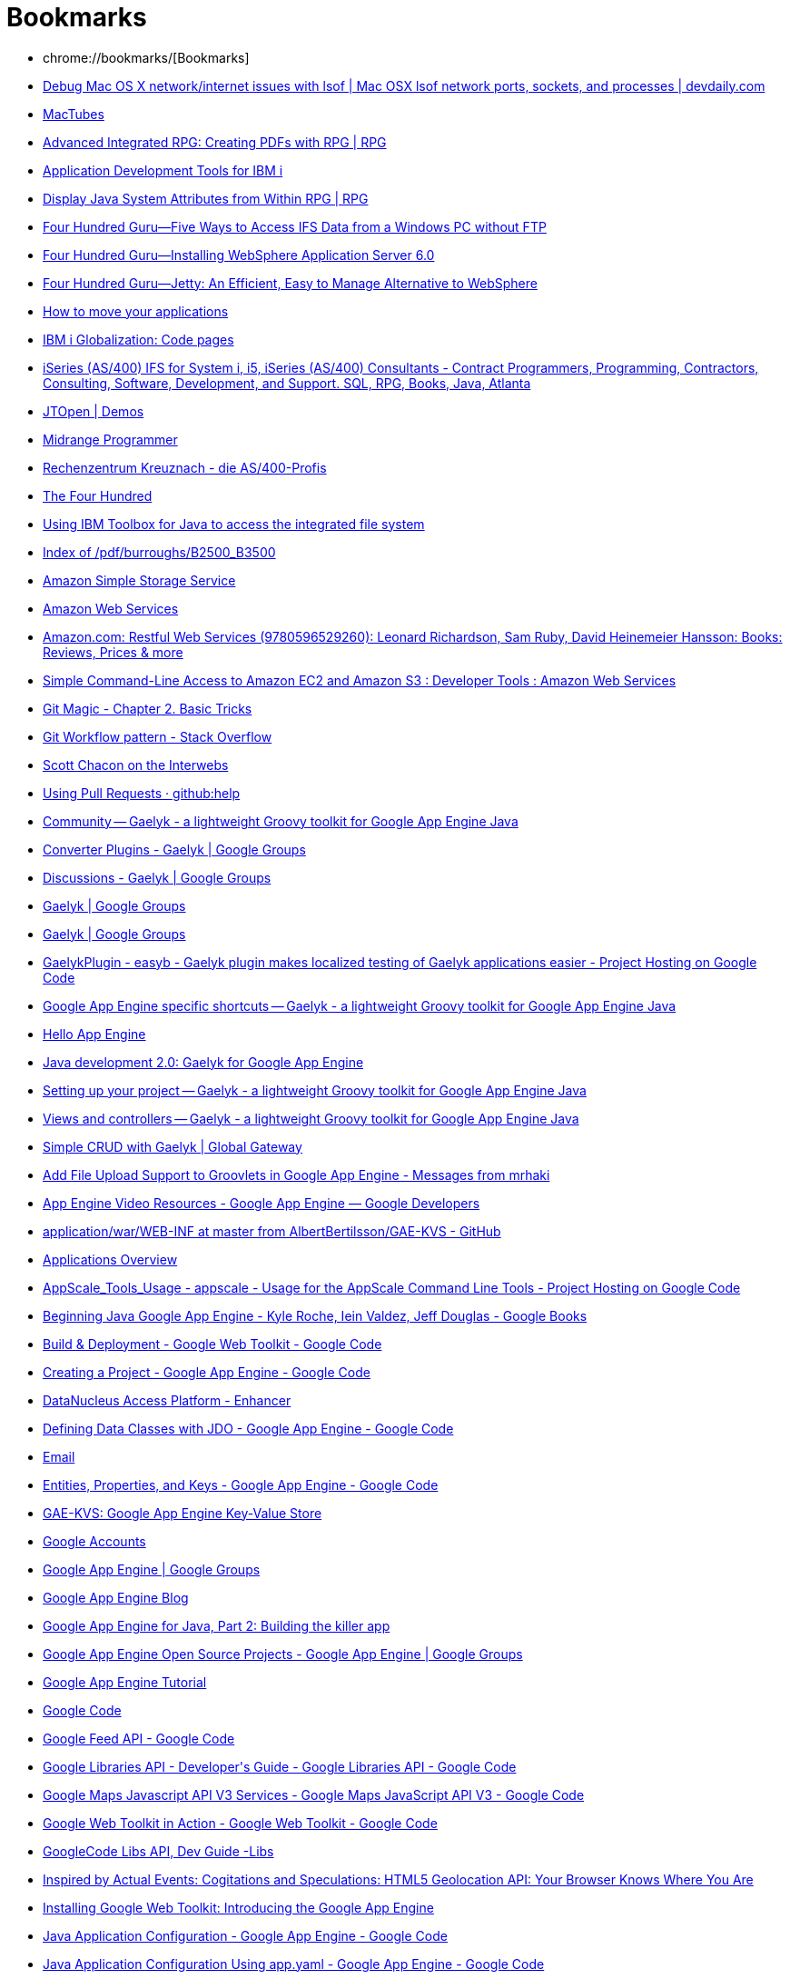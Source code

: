 = Bookmarks
:icons: font

 * chrome://bookmarks/[Bookmarks]
 * http://www.devdaily.com/apple/mac-os-x-network-internet-ports-lsof-netstat[Debug Mac OS X network/internet issues with lsof | Mac OSX lsof network ports, sockets, and processes | devdaily.com]
 * http://macapps.web.infoseek.co.jp/mactubes/index_en.html[MacTubes]
 * http://www.mcpressonline.com/programming/rpg/advanced-integrated-rpg-creating-pdfs-with-rpg.html[Advanced Integrated RPG: Creating PDFs with RPG | RPG]
 * http://www.ibm.com/developerworks/ibmi/library/i-rationaltools/index.html[Application Development Tools for IBM i]
 * http://www.mcpressonline.com/programming/rpg/display-java-system-attributes-from-within-rpg.html[Display Java System Attributes from Within RPG | RPG]
 * http://www.itjungle.com/fhg/fhg081005-story03.html[Four Hundred Guru--Five Ways to Access IFS Data from a Windows PC without FTP]
 * http://www.itjungle.com/fhg/fhg120705-story02.html[Four Hundred Guru--Installing WebSphere Application Server 6.0]
 * http://www.itjungle.com/fhg/fhg082708-story02.html[Four Hundred Guru--Jetty: An Efficient, Easy to Manage Alternative to WebSphere]
 * http://www.projectzero.org/zero/indy.dev/latest/docs/zero.gettingstarted.doc/zero.gettingstarted.doc/Migration.html[How to move your applications]
 * http://www-03.ibm.com/systems/i/software/globalization/codepages.html[IBM i Globalization: Code pages]
 * http://www.as400pro.com/tipListInq.php?cat=IFS[iSeries (AS/400) IFS for System i, i5, iSeries (AS/400) Consultants - Contract Programmers, Programming, Contractors, Consulting, Software, Development, and Support. SQL, RPG, Books, Java, Atlanta]
 * http://jt400.sourceforge.net/demos.html[JTOpen | Demos]
 * http://www.itjungle.com/mpo/mpo060503-story03.html[Midrange Programmer]
 * http://pub1.rzkh.de/[Rechenzentrum Kreuznach - die AS/400-Profis]
 * http://www.itjungle.com/tfh/tfh050503-story04.html[The Four Hundred]
 * http://www.ibm.com/developerworks/ibmi/library/i-ifs/index.html?cmp=dw&cpb=dwibmi&ct=dwnew&cr=dwnen&ccy=zz&csr=120111[Using IBM Toolbox for Java to access the integrated file system]
 * http://bitsavers.informatik.uni-stuttgart.de/pdf/burroughs/B2500_B3500/[Index of /pdf/burroughs/B2500_B3500]
 * http://docs.amazonwebservices.com/AmazonS3/2006-03-01/index.html[Amazon Simple Storage Service]
 * https://aws-portal.amazon.com/gp/aws/developer/account/index.html?awsrequestchallenge=false&awsrequesttfa=true&awssecuresig=%2B6iX3OT8ZHSsf9K2TU3lG4q7Wqw=&wctx=actionpRmaccess-keypRm&openid.pape.auth_policies=http://schemas.openid.net/pape/policies/2007/06/none&awspid=wRhoiTuQXeDiT1vTOFkhP3PQLaE=&wrequestlength=349&awsstatus=Success&wresult=eJwBYgCd/wACzI2/cAnnPvAVoP80u8kMAupKD6QxqyGYICdjBAUDHIvLHt5r0PHbsl1Bbe8/vcqDulcSVgECcv4XqRXRD%2BoM3upi8WEPmiQcwqdFprxOqKCC1CCfB42qrnczv/lCHeykdDMtsw==[Amazon Web Services]
 * http://www.amazon.com/Restful-Web-Services-Leonard-Richardson/dp/0596529260[Amazon.com: Restful Web Services (9780596529260): Leonard Richardson, Sam Ruby, David Heinemeier Hansson: Books: Reviews, Prices &amp; more]
 * http://aws.amazon.com/code/developertools/739[Simple Command-Line Access to Amazon EC2 and Amazon S3 : Developer Tools : Amazon Web Services]
 * http://www-cs-students.stanford.edu/~blynn/gitmagic/ch02.html[Git Magic - Chapter 2. Basic Tricks]
 * http://stackoverflow.com/questions/ask[Git Workflow pattern - Stack Overflow]
 * http://scottchacon.com/2011/08/31/github-flow.html[Scott Chacon on the Interwebs]
 * https://help.github.com/articles/using-pull-requests[Using Pull Requests · github:help]
 * http://gaelyk.appspot.com/community[Community -- Gaelyk - a lightweight Groovy toolkit for Google App Engine Java]
 * http://groups.google.com/group/gaelyk/browse_thread/thread/074d758624683bbf[Converter Plugins - Gaelyk | Google Groups]
 * http://groups.google.com/group/gaelyk/topics[Discussions - Gaelyk | Google Groups]
 * http://groups.google.com/group/gaelyk?pli=1[Gaelyk | Google Groups]
 * http://groups.google.com/group/gaelyk[Gaelyk | Google Groups]
 * http://code.google.com/p/easyb/wiki/GaelykPlugin[GaelykPlugin - easyb - Gaelyk plugin makes localized testing of Gaelyk applications easier - Project Hosting on Google Code]
 * http://gaelyk.appspot.com/tutorial/app-engine-shortcuts#entity[Google App Engine specific shortcuts -- Gaelyk - a lightweight Groovy toolkit for Google App Engine Java]
 * http://localhost:8080/[Hello App Engine]
 * http://www.ibm.com/developerworks/java/library/j-javadev2-6/#download[Java development 2.0: Gaelyk for Google App Engine]
 * http://gaelyk.appspot.com/tutorial/setup#configuration[Setting up your project -- Gaelyk - a lightweight Groovy toolkit for Google App Engine Java]
 * http://gaelyk.appspot.com/tutorial/views-and-controllers#gaelykBindings[Views and controllers -- Gaelyk - a lightweight Groovy toolkit for Google App Engine Java]
 * https://globalgateway.wordpress.com/2010/10/21/simple-crud-with-gaelyk/[Simple CRUD with Gaelyk | Global Gateway]
 * http://mrhaki.blogspot.com/2009/11/add-file-upload-support-to-groovlets-in.html[Add File Upload Support to Groovlets in Google App Engine - Messages from mrhaki]
 * https://developers.google.com/appengine/docs/videoresources#training[App Engine Video Resources - Google App Engine — Google Developers]
 * https://github.com/AlbertBertilsson/GAE-KVS/tree/master/application/war/WEB-INF[application/war/WEB-INF at master from AlbertBertilsson/GAE-KVS - GitHub]
 * https://appengine.google.com/[Applications Overview]
 * http://code.google.com/p/appscale/wiki/AppScale_Tools_Usage[AppScale_Tools_Usage - appscale - Usage for the AppScale Command Line Tools - Project Hosting on Google Code]
 * http://books.google.fr/books?id=zFtuXftEKz0C&pg=PA15&dq=com.google.appengine.api.datastore+key&hl=en&ei=We_gTvazA8rD8QOVveHQBA&sa=X&oi=book_result&ct=result&resnum=6&ved=0CE8Q6AEwBQ#v=onepage&q=com.google.appengine.api.datastore%20key&f=false[Beginning Java Google App Engine - Kyle Roche, Iein Valdez, Jeff Douglas - Google Books]
 * http://code.google.com/webtoolkit/tools/gwtdesigner/features/gwt/module_deployment.html[Build &amp; Deployment - Google Web Toolkit - Google Code]
 * http://code.google.com/appengine/docs/java/gettingstarted/creating.html[Creating a Project - Google App Engine - Google Code]
 * http://www.datanucleus.org/products/accessplatform/enhancer.html[DataNucleus Access Platform - Enhancer]
 * http://code.google.com/appengine/docs/java/datastore/jdo/dataclasses.html[Defining Data Classes with JDO - Google App Engine - Google Code]
 * http://code.google.com/appengine/docs/java/javadoc/index.html?com/google/appengine/api/urlfetch/package-summary.html[Email]
 * http://code.google.com/appengine/docs/java/datastore/entities.html#Kinds_IDs_and_Names[Entities, Properties, and Keys - Google App Engine - Google Code]
 * http://localhost:8888/[GAE-KVS: Google App Engine Key-Value Store]
 * https://www.google.com/accounts/ServiceLogin?service=ah&continue=https://appengine.google.com/_ah/login%3Fcontinue%3Dhttps://appengine.google.com/&ltmpl=ae&sig=c24697718eec1be75b7ab8f8a0c02416[Google Accounts]
 * http://groups.google.com/group/google-appengine?pli=1[Google App Engine | Google Groups]
 * http://googleappengine.blogspot.com/[Google App Engine Blog]
 * http://www.ibm.com/developerworks/java/library/j-gaej2/[Google App Engine for Java, Part 2: Building the killer app]
 * http://groups.google.com/group/google-appengine/web/google-app-engine-open-source-projects[Google App Engine Open Source Projects - Google App Engine | Google Groups]
 * http://googcloudlabs.appspot.com/codelabexercise3.html[Google App Engine Tutorial]
 * http://code.google.com/[Google Code]
 * http://code.google.com/apis/feed/[Google Feed API - Google Code]
 * http://code.google.com/apis/libraries/devguide.html#jqueryUI[Google Libraries API - Developer&#39;s Guide - Google Libraries API - Google Code]
 * http://code.google.com/apis/maps/documentation/javascript/services.html#GeocodingRequests[Google Maps Javascript API V3 Services - Google Maps JavaScript API V3 - Google Code]
 * http://code.google.com/webtoolkit/examples/[Google Web Toolkit in Action - Google Web Toolkit - Google Code]
 * http://code.google.com/apis/libraries/devguide.html#jquery[GoogleCode Libs API, Dev Guide -Libs]
 * http://marxsoftware.blogspot.com/2011/01/html5-geolocation-api-your-browser.html[Inspired by Actual Events: Cogitations and Speculations: HTML5 Geolocation API: Your Browser Knows Where You Are]
 * http://www.devshed.com/c/a/AJAX/Installing-Google-Web-Toolkit-Introducing-the-Google-App-Engine-/[Installing Google Web Toolkit: Introducing the Google App Engine]
 * http://code.google.com/appengine/docs/java/config/appconfig.html[Java Application Configuration - Google App Engine - Google Code]
 * http://code.google.com/appengine/docs/java/configyaml/appconfig_yaml.html[Java Application Configuration Using app.yaml - Google App Engine - Google Code]
 * http://blog.mattwoodward.com/leveraging-google-app-engine-mail-and-xmpp-se[Leveraging Google App Engine Mail and XMPP Services with CFML - Matt Woodward&#39;s posterous]
 * http://code.google.com/appengine/articles/life_of_write.html[Life of a Datastore Write - Google App Engine - Google Code]
 * http://localhost:8080/gaetest3[localhost:8080/gaetest3]
 * http://code.google.com/apis/analytics/docs/mgmt/mgmtFeedReference.html#accountFeed[Management API - Feed Reference - Google Analytics - Google Code]
 * http://code.google.com/hosting/[Project Hosting on Google Code]
 * http://localhost:8888/putgaeentity.groovy[Put GAE Entity]
 * http://code.google.com/appengine/docs/python/datastore/queriesandindexes.html[Queries and Indexes - Google App Engine - Google Code]
 * http://code.google.com/p/spock/wiki/StackSpecification[StackSpecification - spock - The classic example, Spock style. - Project Hosting on Google Code]
 * http://code.google.com/appengine/docs/java/config/webxml.html[The Deployment Descriptor: web.xml - Google App Engine - Google Code]
 * http://code.google.com/apis/maps/documentation/geocoding/#ReverseGeocoding[The Google Geocoding API - Google Maps API Web Services - Google Code]
 * http://code.google.com/webtoolkit/tools/gwtdesigner/userinterface/index.html[User Interface - Google Web Toolkit - Google Code]
 * http://code.google.com/appengine/docs/java/datastore/usingjdo.html[Using JDO with App Engine - Google App Engine - Google Code]
 * http://code.google.com/appengine/docs/java/datastore/usingjpa.html[Using JPA with App Engine - Google App Engine - Google Code]
 * http://code.google.com/appengine/docs/python/gettingstarted/usingdatastore.html[Using the Datastore - Google App Engine - Google Code]
 * http://spiritualmemories.appspot.com/[Web Application Starter Project]
 * http://www.youtube.com/results?search_query=google+app+engine&aq=0[YouTube - google app engine]
 * http://curl.haxx.se/docs/httpscripting.html[cURL - Tutorial]
 * https://books.google.fr/books?id=zFtuXftEKz0C&pg=PA15&dq=com.google.appengine.api.datastore+key&hl=en&ei=We_gTvazA8rD8QOVveHQBA&sa=X&oi=book_result&ct=result#v=onepage&q=com.google.appengine.api.datastore%20key&f=false[Beginning Java Google App Engine - Kyle Roche, Jeff Douglas - Google Books]
 * http://www.ibm.com/developerworks/java/library/j-javadev2-1/index.html[Java development 2.0: Hello Google App Engine]
 * https://cloud.google.com/appengine/docs/java/config/webxml?csw=1[The Deployment Descriptor: web.xml - Java — Google Cloud Platform]
 * http://gaelyk.appspot.com/tutorial/app-engine-shortcuts#files-misc[Google App Engine specific shortcuts -- Gaelyk - a lightweight Groovy toolkit for Google App Engine Java]
 * https://appengine.google.com/[Applications Overview]
 * http://mrhaki.blogspot.fr/2009/08/simple-groovlet-to-read-and-display.html[A simple Groovlet to read and display JSON data on Google App Engine with Gaelyk - Messages from mrhaki]
 * http://caelyf.cloudfoundry.com/caelyf.pdf[caelyf.cloudfoundry.com/caelyf.pdf]
 * http://caelyf.cloudfoundry.com/api/groovyx/caelyf/CaelyfBindings.html[CaelyfBindings (Caelyf 0.1)]
 * http://docs.oracle.com/javase/tutorial/uiswing/misc/action.html[How to Use Actions (The Java™ Tutorials &gt; Creating a GUI With JFC/Swing &gt; Using Other Swing Features)]
 * http://docs.cloudfoundry.com/services/mysql/mysql.html[Cloud Foundry | MySQL]
 * http://docs.cloudfoundry.com/samples/samples.html[Cloud Foundry | Sample Apps]
 * http://blog.springsource.org/2011/04/12/cloud-foundry-for-spring-developers/[Cloud Foundry for Spring Developers | SpringSource Team Blog]
 * https://github.com/CloudCredo/vcap_cassandra[CloudCredo/vcap_cassandra · GitHub]
 * https://github.com/cloudfoundry/vcap-java-client[cloudfoundry/vcap-java-client · GitHub]
 * http://www.cloudfoundry.com/getinvolved[Get Involved | Cloud Foundry]
 * https://github.com/SpringSource/cloudfoundry-samples/wiki/Spring-hello-sample-application[Getting started with Cloud Foundry Services and Spring · SpringSource/cloudfoundry-samples Wiki]
 * http://support.cloudfoundry.com/entries/20322602-getting-started-with-the-rabbitmq-service-from-a-spring-application[Getting Started with the RabbitMQ Service from a Spring Application : CloudFoundry.com Support]
 * http://blog.springsource.com/2011/04/12/launching-cloud-foundry/[Launching Cloud Foundry, The Industry’s First Open PaaS | SpringSource Team Blog]
 * http://www.opencredo.com/news/cloudcredo-is-pleased-to-announce-cassandra-as-a-service-support-for-cloudfoundry[News - OpenCredo - Value Driven IT Consultancy and Delivery]
 * https://github.com/cloudfoundry-samples/springmvc-hibernate-template/blob/master/src/main/java/org/springsource/examples/spring31/services/config/AppFogDataSourceConfiguration.java[springmvc-hibernate-template/src/main/java/org/springsource/examples/spring31/services/config/AppFogDataSourceConfiguration.java at master · cloudfoundry-samples/springmvc-hibernate-template]
 * http://starkandwayne.com/articles/2013/02/05/diy-paas-running-apps-with-a-dea/[Stark &amp; Wayne&#39;s DIY PaaS - running apps with a DEA]
 * https://github.com/cloudfoundry/vcap-java-client/tree/master/cloudfoundry-caldecott-lib[vcap-java-client/cloudfoundry-caldecott-lib at master · cloudfoundry/vcap-java-client]
 * https://github.com/cloudfoundry/vcap/tree/master/dev_setup[vcap/dev_setup at master · cloudfoundry/vcap · GitHub]
 * http://www.youtube.com/watch?v=25hWn46YTro[What&#39;s New in CloudFoundry - YouTube]
 * http://docs.cloudfoundry.com/faq.html[Cloud Foundry | FAQ]
 * https://groups.google.com/a/cloudfoundry.org/forum/#!forum/vcap-dev[(99+) Cloud Foundry Developers - Google Groups]
 * https://developer.mozilla.org/en/CSS/-moz-linear-gradient[-moz-linear-gradient - MDC Doc Center]
 * http://www.hongkiat.com/blog/22-best-photoshop-text-effect-tutorials/[22 Best Photoshop Text Effect Tutorials]
 * http://www.queness.com/post/328/a-simple-ajax-driven-website-with-jqueryphp[A Simple AJAX Driven Website with jQuery + PHP]
 * http://psd.tutsplus.com/tutorials/tutorials-effects/advanced-glow-effects/[Advanced Glow Effects | Psdtuts+]
 * http://www.javaworld.com/javaworld/jw-05-2009/jw-05-javascript-tools.html?page=4[Ajax: Tools of the trade - JavaWorld]
 * http://designlovr.com/beautiful-photoshop-like-buttons-with-css3/[Beautiful Photoshop-like Buttons with CSS3 | DesignLovr]
 * http://lab.simurai.com/css/buttons/[BonBon Buttons - Sweet CSS3 buttons]
 * http://www.css3.info/preview/rounded-border/[Border-radius: create rounded corners with CSS! - CSS3 . Info]
 * http://www.jroller.com/melix/[Cedric Champeau&#39;s Weblog : Weblog]
 * http://www.colourlovers.com/blog/2009/12/01/colorschemer-studio-2-for-mac-colourlovers[Color + Design Blog / ColorSchemer Studio 2 for Mac (+COLOURlovers) by COLOURlovers :: COLOURlovers]
 * http://www.w3schools.com/css/css_examples.asp[CSS Examples]
 * http://www.domedia.org/oveklykken/css-div-scroll.php[CSS scroll area with overflow - DoMedia]
 * http://www.freecsstemplates.org/css-templates/10/[CSS Templates (page 10 of 42) - Free CSS Templates]
 * http://webdesignerwall.com/tutorials/css3-gradient-buttons[CSS3 Gradient Buttons]
 * http://www.webdesignerwall.com/tutorials/css3-gradient-buttons/[CSS3 Gradient Buttons]
 * http://gradients.glrzad.com/[CSS3 Gradient Generator]
 * http://www.webdesignerwall.com/demo/css-buttons.html[Demo: CSS3 Buttons]
 * http://www.webdesignerwall.com/demo/css3-dropdown-menu/css-gradient-dropdown.html[Demo: Pure CSS3 Gradient Dropdown Menu (No Image Used)]
 * file:///Users/jim/NetBeansProjects/GroovyWebApplication/web/geta11_demo.html?select_multi=30[Formalize CSS]
 * http://formalize.me/[Formalize CSS - Teach your forms some manners!]
 * file:///Volumes/Data/dev/formalize/index.html[Formalize CSS - Teach your forms some manners!]
 * https://tools.google.com/chrome/intl/en-GB/themes/theme_at_gossip.html[Google Chrome Themes Gallery: Gossip]
 * http://www.google.com/webfonts#ChoosePlace:select[Google Web Fonts]
 * http://labnol.blogspot.com/2006/10/html-css-trick-for-displaying-code.html[HTML CSS Trick for Displaying Code Snippets: Wrap Long Lines with PRE Tag]
 * http://www.quackit.com/html/codes/html_image_borders.cfm[HTML Image Borders]
 * http://www.teamphotoshop.com/articles-Text-Effects-Lets-roughen-up-that-nice-smooth-chrome-we-made-6,8,92a.html[Let&#39;s roughen up that nice smooth chrome we made...]
 * http://snook.ca/archives/html_and_css/multiple-bg-css-gradients[Multiple Backgrounds and CSS Gradients - Snook.ca]
 * http://www.css3.info/preview/multiple-backgrounds/[Multiple backgrounds with CSS3 - CSS3 . Info]
 * http://www.psgallery.co.uk/index.php?page=tutorials/metaltext[PSGallery :: Metal Text]
 * http://sonspring.com/journal/formalize-css[SonSpring | Formalize CSS]
 * http://www.storiesinflight.com/html5/backgrounds.html[Stories In Flight | CSS3 Multiple Backgrounds... And More!]
 * http://www.isocra.com/2008/02/table-drag-and-drop-jquery-plugin/[Table Drag and Drop JQuery plugin | Isocra]
 * http://www.css3.info/preview/text-shadow/[Text-shadow, Photoshop like effects using CSS - CSS3 . Info]
 * http://www.w3schools.com/Css/tryit.asp?filename=trycss_transparency[Tryit Editor v1.4]
 * http://www.colorzilla.com/gradient-editor/[Ultimate CSS Gradient Generator - ColorZilla.com]
 * http://960.gs/[960 Grid System]
 * http://sonspring.com/journal/formalize-css[SonSpring | Formalize CSS]
 * http://www.dailyforexblog.com/rss-news/16-44/financial-rss-feed/UserReview?page=1[Financial RSS | Bloomberg | Dow Jones | Nasdaq | FT]
 * http://www.aberdeen-asset.co.uk/aam.nsf/ukRetail/prices[Funds &amp; Prices - UK Retail - Aberdeen Asset Management]
 * https://www.nearinfinity.com/mt/mt-search.cgi?search=rssreader&IncludeBlogs=7[https://www.nearinfinity.com/mt/mt-search.cgi?search=rssreader&amp;IncludeBlogs=7]
 * http://mrhaki.blogspot.com/search/label/Google%20App%20Egine[Messages from mrhaki]
 * file:///Users/jim/Sites/orders.html[orders.html]
 * http://www.ibm.com/developerworks/web/library/wa-apachewink1/index.html[RESTful Web services with Apache Wink, Part 1: Build an Apache Wink REST service]
 * http://www.citywire.co.uk/wealth-manager/subscribe[Subscribe | Citywire Wealth Manager]
 * http://www.feedparser.org/[Universal Feed Parser]
 * http://www.ibm.com/developerworks/library/os-ad-ij/[Back to basics: Scripting Apache Derby&#39;s ij tool]
 * http://db.apache.org/derby/binaries/jta-WE15.pdf[db.apache.org/derby/binaries/jta-WE15.pdf]
 * http://derby.mylevita.com/devguide/derbydev.pdf[derby.mylevita.com/devguide/derbydev.pdf]
 * http://www.herongyang.com/JDBC/Derby-Loading-Driver-Classes.html[Loading Derby JDBC Driver Classes]
 * http://www.willamaze.eu/2009/02/running-hsqldb-in-process-no-suitable-driver-found/[Running HSQLDB in-process : No suitable driver found « Who will amaze you ?]
 * http://db.apache.org/derby/manuals/develop/develop63.html#Transactions[Transactions]
 * http://db.apache.org/derby/docs/10.1/ref/[Web Sample]
 * http://www.techbookreport.com/tutorials/groovy_derby_01.html[TechBookReport - Groovy Databasing With Apache Derby]
 * http://www.techbookreport.com/tutorials/groovy_derby_01.html[TechBookReport - Groovy Databasing With Apache Derby]
 * http://www.java2s.com/Code/Java/Database-SQL-JDBC/CommitorrollbacktransactioninJDBC.htm[Commit or rollback transaction in JDBC : MySQL « Database SQL JDBC « Java]
 * http://www.mkyong.com/jdbc/how-to-connect-to-mysql-with-jdbc-driver-java/[Connect to MySQL with JDBC driver]
 * http://stackoverflow.com/questions/8146793/jdbc-msql-no-suitable-driver-found-for-jdbcmysql-localhost3306-mysql[java - JDBC/MSQL: No suitable driver found for &#39;jdbc:mysql://localhost:3306/mysql - Stack Overflow]
 * http://www.mysql.com/downloads/mysql/[MySQL :: Download MySQL Community Server]
 * http://dev.mysql.com/doc/refman/5.0/en/identifier-case-sensitivity.html[MySQL :: MySQL 5.0 Reference Manual :: 9.2.2 Identifier Case Sensitivity]
 * http://dev.mysql.com/doc/refman/5.1/en/create-table.html[MySQL :: MySQL 5.1 Reference Manual :: 13.1.17 CREATE TABLE Syntax]
 * http://www.devcomments.com/Unable-to-establish-a-mysql-connection-with-my-web-application-Mac-OS-Eclipse-plugins-at84411.htm[Unable to establish a mysql connection with my web application (Mac OS / Eclipse + plugins)]
 * http://download.oracle.com/javase/tutorial/jdbc/basics/transactions.html[Using Transactions (The Java™ Tutorials &gt; JDBC(TM) Database Access &gt; JDBC Basics)]
 * http://download.oracle.com/javadb/10.4.1.3/devguide/cdevconcepts15366.html#cdevconcepts15366__cdevconcepts17741[Isolation levels and concurrency]
 * http://download.oracle.com/javase/1.4.2/docs/api/java/sql/Connection.html[Connection (Java 2 Platform SE v1.4.2)]
 * http://www.itlnet.net/programming/program/Reference/c53g01c/menu.html[CA-Clipper 5.3 . Guide To CA-Clipper - Menu]
 * http://refcardz.dzone.com/refcardz/getting-started-apache-ant[Apache Ant Cheat Sheet from DZone Refcardz - Free, professional tutorial guides for developers]
 * https://github.com/melix/gradle-cf-plugin/blob/master/src/main/groovy/org/gradle/cf/AddServiceCloudFoundryTask.groovy[gradle-cf-plugin/src/main/groovy/org/gradle/cf/AddServiceCloudFoundryTask.groovy at master · melix/gradle-cf-plugin · GitHub]
 * https://github.com/melix/gradle-cf-plugin[melix/gradle-cf-plugin · GitHub]
 * http://chimera.labs.oreilly.com/books/1234000001741/ch04.html[Gradle Beyond the Basics]
 * https://github.com/ratpack/example-ratpack-gradle-groovy-app[ratpack/example-ratpack-gradle-groovy-app · GitHub]
 * http://nighthacking.com/interview-with-luke-daley-on-geb-and-ratpack/[Interview with Luke Daley on Geb and Ratpack | NightHacking]
 * https://docs.gradle.org/current/userguide/tutorial_using_tasks.html[Chapter 14. Build Script Basics]
 * http://www.grails.org/doc/1.0.x/guide/6.%20The%20Web%20Layer.html[6. The Web Layer]
 * http://grails.org/doc/latest/guide/6.%20The%20Web%20Layer.html#6.2%20Groovy%20Server%20Pages[6. The Web Layer 1.3.7]
 * http://grails-plugins.github.com/grails-cloud-foundry/docs/manual/guide/7%20Service%20Configuration.html[7 Service Configuration 1.2.3]
 * http://awalkingcity.com/blog/2008/03/07/basic-authentication-and-grails/[a walking city » Blog Archive » Basic Authentication and Grails]
 * http://www.ibm.com/developerworks/opensource/library/os-ag-grails/[Apache Geronimo on Grails]
 * http://books.google.fr/books?id=9AxFrcvawvAC&pg=PA243&lpg=PA243&dq=groovy+basic++security&source=bl&ots=AWRjZHVeH1&sig=VzUhzHSb3RQGYGh9vB-wHBoQ6cM&hl=en&ei=blAUTbelBdLA8QPsrIWEBw&sa=X&oi=book_result&ct=result&resnum=3&ved=0CCIQ6AEwAjgK#v=onepage&q=groovy%20basic%20%20security&f=false[Beginning Groovy and Grails: from ... - Google Books]
 * http://techdm.com/grails/?p=255&lang=en[Dynamic JRE: Stressing the machine | Grails]
 * http://grails.org/Discovering+a+web+application's+security+requirements?xhr=true[Grails - Discovering a web application&#39;s security requirements]
 * http://bradleybeddoes.com/2010/11/grails-auto-translate-plugin/[Grails Auto Translate plugin | Bradley Beddoes]
 * http://globalgateway.wordpress.com/2010/10/17/grails-on-google-app-engine-%e2%80%93-part-4-third-party-libraries/[Grails on Google App Engine – Part 4: Third-Party Libraries « Global Gateway]
 * http://www.indicthreads.com/1481/groovy-and-grails-a-getting-started-guide/[Groovy and Grails – A Getting Started Guide » IndicThreads : Software Developer Station]
 * http://localhost:8080/examples/test2a.gsp?username=qqq&password=&click+here=Submit[Groovy Servlet]
 * https://www.ibm.com/developerworks/java/library/j-grails03118/#resources[Mastering Grails: Changing the view with Groovy Server Pages]
 * http://jameswilliams.be/blog/entry/165[MongoDB made more Groovy]
 * http://blog.adampresley.com/2010/my-grails-and-mongodb-experience-so-far/[My Grails and MongoDB Experience (so far) « #Adam.Blog#]
 * http://blog.paulopoiati.com/2010/06/20/gmongo-0-5-released/[GMongo - The groovy way to use Mongodb | Paulo Poiati | Blog]
 * http://asrijaffar.blogspot.com/2009/08/groovy-tutorial-for-mongodb.html[Insert Something Creative: Groovy Tutorial for MongoDB]
 * http://mauszeig.wordpress.com/2006/04/07/ant-groovy-and-the-database/[Ant, Groovy and the Database « Alexander Karnstedt]
 * http://sites.google.com/site/groovyrhythm/groovy/change-testing-soapui---developing-web-service-with-groovy[Change Testing: soapUI - Developing Web Service with Groovy - Groovy Rhythm]
 * http://www.javaworld.com/javaworld/jw-11-2007/jw-11-webserviceclient.html?page=7[Client-side WSDL processing with Groovy and Gant - JavaWorld]
 * http://www.groovyexamples.org/2010/04/18/create-a-simple-loop/[Create a simple loop | Groovy Examples]
 * http://jorgemanrubia.net/2009/10/10/evaluating-code-dynamically-in-groovy/[Evaluating code dynamically in Groovy (differences with Ruby) - Jorge Manrubia]
 * http://code.google.com/p/groovy-lamp/wiki/GettingStarted[GettingStarted - groovy-lamp - How to run Groovy Runner - Project Hosting on Google Code]
 * http://mrhaki.blogspot.com/2011/11/grassroots-groovy-reading-json-with.html?utm_source=feedburner&utm_medium=feed&utm_campaign=Feed%3A+mrhaki+%28Messages+from+mrhaki%29&utm_content=Google+UK[Grassroots Groovy: Reading JSON with JsonSlurper - Messages from mrhaki]
 * http://andrevanderschyff.za.net/?p=133[Groovlet for executing arbitrary Groovy on the server « Andre van der Schyff]
 * http://groovy.codehaus.org/Database+features[Groovy - Database features]
 * http://groovy.codehaus.org/Grape[Groovy - Grape]
 * http://groovy.codehaus.org/Groovlets[Groovy - Groovlets]
 * http://groovy.329449.n5.nabble.com/groovy-user-f329450.html[Groovy - groovy - user | Mailing List Archive]
 * http://groovy.codehaus.org/Groovy+Beans[Groovy - Groovy Beans]
 * http://stackoverflow.com/questions/7421993/how-to-list-all-binding-variables-with-groovyshell[groovy - How to list all binding variables with GroovyShell - Stack Overflow]
 * http://groovy.codehaus.org/JN0515-Integers[Groovy - JN0515-Integers]
 * http://groovy.codehaus.org/JN1025-Arrays[Groovy - JN1025-Arrays]
 * http://groovy.codehaus.org/JSR+223+Scripting+with+Groovy[Groovy - JSR 223 Scripting with Groovy]
 * http://groovy.codehaus.org/Scoping+and+the+Semantics+of+%22def%22[Groovy - Scoping and the Semantics of &quot;def&quot;]
 * http://groovy.codehaus.org/Security[Groovy - Security]
 * http://groovy.codehaus.org/Tutorial+6+-+Groovy+SQL[Groovy - Tutorial 6 - Groovy SQL]
 * http://groovy.dzone.com/articles/groovy-180-%E2%80%93-meet-jsonbuilder[Groovy 1.8.0 – meet JsonBuilder! | Groovy Zone]
 * http://mrhaki.blogspot.com/2011/06/groovy-goodness-add-imports.html[Groovy Goodness: Add Imports Transparently to Scripts with ImportCustomizer - Messages from mrhaki]
 * http://mrhaki.blogspot.fr/2011/11/groovy-goodness-create-simple-builders.html[Groovy Goodness: Create Simple Builders with Closures - Messages from mrhaki]
 * http://mrhaki.blogspot.fr/2011/04/groovy-goodness-parse-json-with.html[Groovy Goodness: Parse JSON with JsonSlurper - Messages from mrhaki]
 * http://mrhaki.blogspot.com/2010/04/groovy-goodness-sorting-map.html[Groovy Goodness: Sorting a Map - Messages from mrhaki]
 * http://mrhaki.blogspot.com/2010/08/groovy-goodness-store-closures-in.html[Groovy Goodness: Store Closures in Script Binding - Messages from mrhaki]
 * http://mrhaki.blogspot.com/2009/08/groovy-goodness-spaceship-operator.html[Groovy Goodness: the Spaceship Operator - Messages from mrhaki]
 * http://mrhaki.blogspot.com/2010/12/groovy-goodness-transform-string-into.html[Groovy Goodness: Transform String into Enum - Messages from mrhaki]
 * http://mrhaki.blogspot.fr/2011/09/groovy-goodness-using-named-ordinal.html[Groovy Goodness: Using Named (Ordinal) Parameters with Groovy SQL - Messages from mrhaki]
 * http://mrhaki.blogspot.com/2009/10/groovy-goodness-using-template-engines.html[Groovy Goodness: Using the Template Engines - Messages from mrhaki]
 * http://chrismoos.com/2010/03/24/groovy-scripts-and-jvm-security/[Groovy scripts and JVM Security « chris moos&#39;s blog]
 * http://developers-blog.org/blog/default/2010/11/01/Groovy-Webservice-Webservice-Producer-and-Consumer-Example[Groovy Webservice - Webservice Producer and Consumer Example]
 * http://www.intelligrape.com/blog/category/javascript-ajax-jquery/[Javascript/Ajax/JQuery « Intelligrape Groovy &amp; Grails Blogs]
 * http://docs.codehaus.org/display/GROOVY/JN2015-Files[JN2015-Files - Groovy - Codehaus]
 * http://blog.kartikshah.info/2010/01/groovy-truth_05.html[Kartik Shah: Groovy Truth]
 * http://kirkgsworld.blogspot.com/2009/03/consuming-rss-feeds-with-groovygrails.html[Kirk&#39;s World: Consuming RSS Feeds with Groovy/Grails]
 * http://www.ibm.com/developerworks/java/library/j-pg05199/index.html[Practically Groovy: Building, parsing, and slurping XML]
 * http://www.ibm.com/developerworks/java/library/j-pg03155/[Practically Groovy: Go server-side up, with Groovy]
 * http://www.ibm.com/developerworks/java/library/j-pg01115/index.html[Practically Groovy: JDBC programming with Groovy]
 * http://www.ibm.com/developerworks/java/library/j-pg04149.html[Practically Groovy: Reaching for each]
 * http://www.ibm.com/developerworks/java/library/j-pg05245/[Practically Groovy: Stir some Groovy into your Java apps]
 * http://groovy.codehaus.org/groovy-jdk/java/lang/Process.html[Process (Groovy JDK)]
 * http://pleac.sourceforge.net/pleac_groovy/processmanagementetc.html[Process Management and Communication]
 * http://traviswalt3rs.blogspot.com/2009/03/more-xml-processing-with-xmlslurper.html[Random Thoughts: More XML Processing With XMLSlurper]
 * http://indrayam.com/archives/application-development/000047.php[Segmentation Fault: Core dumped..;-) » My first Groovy CGI implementation]
 * http://groovy.codehaus.org/gapi/groovy/servlet/ServletBinding.html[ServletBinding (Groovy 1.7.5)]
 * http://groovy.codehaus.org/api/groovy/sql/Sql.html[Sql (Groovy 1.7.5)]
 * http://groovy.codehaus.org/groovy-jdk/java/lang/String.html[String (Groovy JDK)]
 * http://groovy.codehaus.org/gapi/groovy/servlet/TemplateServlet.html[TemplateServlet (Groovy 1.7.5)]
 * http://docs.codehaus.org/display/GROOVY/Tutorial+6+-+Groovy+SQL[Tutorial 6 - Groovy SQL - Groovy - Codehaus]
 * http://dertompson.com/2010/11/24/using-groovy-for-scripting-linux-servers/[Using groovy for scripting linux servers - tOMPSON’s blog]
 * http://www.javabeat.net/articles/58-web-development-in-groovy-using-groovlets-2.html[Web Development in Groovy using Groovlets]
 * http://www.youtube.com/watch?v=MwnjnOv9jVE&list=UU7yfnfvEUlXUIfm8rGLwZdA&index=1&feature=plpp_video[Webinar: What&#39;s new in Groovy 2.0? - YouTube]
 * http://vortex7.wordpress.com/tag/popupmenu/[PopupMenu | The vortex]
 * https://leanpub.com/groovy-goodness-notebook/read[Read Groovy Goodness Notebook | Leanpub]
 * http://geekmatt.blogspot.fr/2010/09/use-configsluper-instead-of-properites.html[Geek Matt: Use ConfigSluper Instead Of Properites Files]
 * http://groovy.codehaus.org/ConfigSlurper[Groovy - ConfigSlurper]
 * https://github.com/groovy/groovy-core/blob/master/subprojects/groovy-templates/src/main/java/groovy/text/TemplateEngine.java[groovy-core/subprojects/groovy-templates/src/main/java/groovy/text/TemplateEngine.java at master · groovy/groovy-core · GitHub]
 * http://groovy.codehaus.org/Groovy+Templates[Groovy - Groovy Templates]
 * http://mrhaki.blogspot.fr/2009/08/grassroots-groovy-templating-route.html[Grassroots Groovy: the Templating Route - Messages from mrhaki]
 * http://www.ibm.com/developerworks/java/library/j-pg02155/[Practically Groovy: MVC programming with Groovy templates]
 * http://groovy.codehaus.org/Recipes+For+File[Groovy - Recipes For File]
 * http://www.infoq.com/presentations/groovy-dsl-mars[Creating Groovy DSLs that Developers Can Actually Use]
 * https://books.google.fr/books?id=zFtuXftEKz0C&pg=PA15&dq=com.google.appengine.api.datastore+key&hl=en&ei=We_gTvazA8rD8QOVveHQBA&sa=X&oi=book_result&ct=result#v=onepage&q=com.google.appengine.api.datastore%20key&f=false[Beginning Java Google App Engine - Kyle Roche, Jeff Douglas - Google Books]
 * http://www.java2s.com/Tutorial/Java/0400__Servlet/ServletWebXMLContextInitParameter.htm[Servlet Web XML Context Init Parameter : web.xml « Servlet « Java Tutorial]
 * http://stackoverflow.com/questions/3006732/servletcontext-getresource-not-working[java - ServletContext getResource not working - Stack Overflow]
 * http://api.jquery.com/jQuery.ajax/[jQuery.ajax() | jQuery API Documentation]
 * http://gaelyk.appspot.com/tutorial/views-and-controllers#gaelykBindings[Views and controllers -- Gaelyk - a lightweight Groovy toolkit for Google App Engine Java]
 * https://globalgateway.wordpress.com/2010/10/21/simple-crud-with-gaelyk/[Simple CRUD with Gaelyk | Global Gateway]
 * http://www.ibm.com/developerworks/java/library/j-javadev2-1/index.html[Java development 2.0: Hello Google App Engine]
 * https://cloud.google.com/appengine/docs/java/datastore/entities?csw=1#Properties_and_Value_Types[Entities, Properties, and Keys - Java — Google Cloud Platform]
 * http://www.ibm.com/developerworks/java/library/j-pg03155/[Practically Groovy: Go server-side up, with Groovy]
 * http://mrhaki.blogspot.fr/2009/09/groovy-goodness-parameters-with-default.html#uds-search-results[Groovy Goodness: Parameters with Default Values - Messages from mrhaki]
 * http://mrhaki.blogspot.fr/2009/08/add-client-side-caching-to-groovlets.html[Add Client Side Caching to Groovlets and Separate Logic and View - Messages from mrhaki]
 * http://mrhaki.blogspot.fr/2009/08/grassroots-groovy-templating-route.html[Grassroots Groovy: the Templating Route - Messages from mrhaki]
 * http://stackoverflow.com/questions/7938138/what-if-url-pattern-matches-multiple-servlets[java - what if url pattern matches multiple servlets? - Stack Overflow]
 * https://en.wikipedia.org/wiki/Wget#Using_Wget[Wget - Wikipedia, the free encyclopedia]
 * http://jqueryui.com/autocomplete/#method-search[Autocomplete | jQuery UI]
 * http://code.tutsplus.com/tutorials/how-to-use-the-jquery-ui-autocomplete-widget--net-10560[How to Use the jQuery UI Autocomplete Widget - Envato Tuts+ Code Tutorial]
 * https://cloud.google.com/appengine/kb/?csw=1#cron[Google App Engine FAQ - App Engine — Google Cloud Platform]
 * http://api.jqueryui.com/autocomplete/[Autocomplete Widget | jQuery UI API Documentation]
 * https://cloud.google.com/appengine/docs/java/config/webxml?csw=1[The Deployment Descriptor: web.xml - Java — Google Cloud Platform]
 * http://www.kuligowski.pl/java/rest-style-urls-and-url-mapping-for-static-content-apache-tomcat,5[REST style urls and url mapping for static content (Apache Tomcat) | Sebastian Kuligowski&#39;s Home Page]
 * http://gaelyk.appspot.com/tutorial/app-engine-shortcuts#files-misc[Google App Engine specific shortcuts -- Gaelyk - a lightweight Groovy toolkit for Google App Engine Java]
 * https://appengine.google.com/[Applications Overview]
 * http://docs.groovy-lang.org/latest/html/documentation/index.html#_integrating_groovy_in_a_java_application[Groovy Language Documentation]
 * http://mauszeig.wordpress.com/2006/04/07/ant-groovy-and-the-database/[Ant, Groovy and the Database « Alexander Karnstedt]
 * http://www.phenoptix.com/[phenoptix]
 * http://www.raspberrypi.org/[Raspberry Pi | An ARM GNU/Linux box for $25. Take a byte!]
 * https://github.com/riklomas/quicksearch/tree/master/examples[examples at master from riklomas/quicksearch - GitHub]
 * https://github.com/riklomas/quicksearch/blob/master/examples/index.html[examples/index.html at master from riklomas/quicksearch - GitHub]
 * http://webdesignerwall.com/tutorials/html5-grayscale-image-hover[HTML5 Grayscale Image Hover]
 * http://www.whatwg.org/specs/web-apps/current-work/multipage/editing.html#dnd[8 User interaction — HTML5 (including next generation additions still in development)]
 * http://diveintohtml5.org/forms.html[A Form of Madness - Dive Into HTML5]
 * http://diveintohtml5.org/detect.html[Detecting HTML5 Features - Dive Into HTML5]
 * http://diveintohtml5.org/detect.html#video-formats[Detecting HTML5 Features - Dive Into HTML5]
 * http://www.w3.org/TR/geolocation-API/[Geolocation API Specification]
 * http://code.google.com/p/gears/wiki/GeolocationAPI?redir=1[GeolocationAPI - gears - Provides the geolocation of a device running a Gears-enabled web browser. - Improving Your Web Browser - Google Project Hosting]
 * http://net.tutsplus.com/tutorials/html-css-techniques/html-5-and-css-3-the-techniques-youll-soon-be-using/[HTML 5 and CSS 3: The Techniques You’ll Soon Be Using | Nettuts+]
 * http://www.w3schools.com/tags/tag_input.asp[HTML input tag]
 * http://html5boilerplate.com/[HTML5 Boilerplate - A rock-solid default template for HTML5 awesome.]
 * http://www.ibm.com/developerworks/web/library/wa-html5fundamentals4/index.html[HTML5 fundamentals, Part 4: The final touch]
 * http://diveintohtml5.org/offline.html[Let’s Take This Offline - Dive Into HTML5]
 * http://html5doctor.com/native-drag-and-drop/[Native Drag and Drop | HTML5 Doctor]
 * http://code.tutsplus.com/tutorials/real-world-off-line-data-storage--net-34063[Real-World Off-Line Data Storage - Envato Tuts+ Code Tutorial]
 * http://net.tutsplus.com/tutorials/html-css-techniques/html-5-and-css-3-the-techniques-youll-soon-be-using/[HTML 5 and CSS 3: The Techniques You’ll Soon Be Using | Nettuts+]
 * http://www.joergm.com/tag/java/[» java JoergM.com - Agile software development and more by Joerg Mueller]
 * http://hokiesuns.blogspot.com/2010/08/jdbc-connectivity-to-hypertable.html[Amit Nithian&#39;s Random Writings: JDBC Connectivity to Hypertable!]
 * http://cayenne.apache.org/[Apache Cayenne » Index]
 * file://localhost/Users/jim/Downloads/j2ee14/docs/common-procedures.html#deploy[Building, Deploying, and Running Sample Applications]
 * http://www.itlnet.net/programming/program/Reference/c53g01c/nga979b.html[CA-Clipper 5.3 . Guide To CA-Clipper - Short Entry]
 * https://github.com/CloudCredo/cassandra-test-jvmclient[CloudCredo/cassandra-test-jvmclient · GitHub]
 * http://www.java2s.com/Code/Java/Development-Class/DumpProps.htm[Dump Props : System Properties « Development Class « Java]
 * http://en.wikipedia.org/wiki/Enterprise_JavaBeans[Enterprise JavaBean - Wikipedia, the free encyclopedia]
 * http://mindprod.com/jgloss/exec.html[exec : Java Glossary]
 * http://www.rgagnon.com/javadetails/java-0014.html[Execute an external program - Real&#39;s Java How-to]
 * http://www.twmacinta.com/myjava/fast_md5.php[Fast MD5 Implementation in Java]
 * http://singztechmusings.wordpress.com/2011/06/21/getting-started-with-javas-processbuilder-a-sample-utility-class-to-interact-with-linux-from-java-program/[Getting started with Java’s ProcessBuilder: A simple utility class to interact with Linux from Java program « Sing&#39;s Tech Musings]
 * http://stackoverflow.com/questions/12031795/playing-a-sound-effect-mp3?rq=1[java - Playing a Sound Effect (mp3) - Stack Overflow]
 * http://download.oracle.com/javaee/1.3/api/javax/servlet/ServletContext.html[Java 2 Platform EE v1.3: Interface ServletContext]
 * http://oreilly.com/catalog/javacook/chapter/ch18.html[Java Cookbook: Chapter 18: Web Server Java: Servlets and JSP]
 * http://www.oracle.com/technetwork/java/javaee/overview/index.html[Java EE at a Glance]
 * http://www.javapractices.com/topic/TopicAction.do?Id=179[Java Practices -&gt; Send trouble-ticket emails]
 * http://stackoverflow.com/questions/5202249/java-servlet-url-mapping[Java Servlet URL Mapping - Stack Overflow]
 * http://www.java-tips.org/java-se-tips/javax.swing/make-your-own-java-media-player-to-play-media-2.html[Java Tips - Make your own Java Media Player to play media files]
 * http://java.dzone.com/[Javalobby | The heart of the Java developer community]
 * http://www.oracle.com/technetwork/java/faq-135477.html#readattach[JavaMail API - FAQ]
 * http://java.sun.com/developer/onlineTraining/JavaMail/contents.html#JavaMailMessage[jGuru: Fundamentals of the JavaMail API]
 * http://courses.coreservlets.com/Course-Materials/csajsp2.html[JSP Tutorial. Servlet Tutorial. Beginning and Intermediate-Level.]
 * http://download.oracle.com/javase/1.4.2/docs/api/java/awt/event/KeyEvent.html[KeyEvent (Java 2 Platform SE v1.4.2)]
 * http://www.jsptube.com/servlet-tutorials/servlet-api-classes-and-interfaces.html[Overview of Java Servlet API Classes and Interfaces]
 * http://www3.ntu.edu.sg/home/ehchua/programming/java/J8c_PlayingSound.html[Playing Sound in Java]
 * http://download.oracle.com/javase/7/docs/api/java/lang/ProcessBuilder.html[ProcessBuilder (Java Platform SE 7 )]
 * http://download.oracle.com/javase/7/docs/api/java/lang/ProcessBuilder.html[ProcessBuilder (Java Platform SE 7 b141)]
 * http://download.oracle.com/javase/6/docs/api/java/sql/ResultSetMetaData.html?is-external=true[ResultSetMetaData (Java Platform SE 6)]
 * http://download.oracle.com/javaee/1.4/tutorial/doc/[The J2EE(TM) 1.4 Tutorial]
 * http://www.vogella.com/tutorials/JavaRegularExpressions/article.html[Java Regex Tutorial]
 * http://www.java2s.com/Code/JavaAPI/javax.swing/JTextComponentgetHighlighter.htm[JTextComponent: getHighlighter() : JTextComponent « javax.swing « Java by API]
 * http://nighthacking.com/javaone-interview-with-trisha-gee/[JavaOne Interview with Trisha Gee | NightHacking]
 * http://en.wikipedia.org/wiki/Enterprise_JavaBeans[Enterprise JavaBean - Wikipedia, the free encyclopedia]
 * http://www.ibm.com/developerworks/web/tutorials/wa-dojowidgets/section3.html[Develop HTML widgets with Dojo]
 * http://dojotoolkit.org/reference-guide/quickstart/dojo-basics.html#quickstart-dojo-basics[Functions used Everywhere — The Dojo Toolkit - Reference Guide]
 * http://stackoverflow.com/questions/1204559/ajax-jquery-json-forms[Ajax/JQuery/JSON Forms - Stack Overflow]
 * http://www.ajaxdaddy.com/[AjaxDaddy - Ajax Examples in Action]
 * http://ajaxian.com/by/topic/ajax[Ajaxian » Ajax]
 * http://ajaxian.com/archives/html5-drag-and-drop-in-deeetail[Ajaxian » HTML5 Drag and Drop in deeetail]
 * http://www.devirtuoso.com/2009/07/beginners-guide-to-using-ajax-with-jquery/[Beginners Guide to Using AJAX with jQuery]
 * http://www.google.com/reader/view/#stream/feed%2Fhttp%3A%2F%2Fajax.phpmagazine.net%2Fatom.xml[Google Reader (19)]
 * file:///Users/jim/Sites/jqajax1.html[jqajax1.html]
 * http://www.malsup.com/jquery/gfeed/[jQuery Google Feed Plugin]
 * file:///Users/jim/Downloads/jquery-sortable-with-ajax/index.html[jQuery Sortable With AJAX &amp; MYSQL]
 * http://www.ibm.com/developerworks/web/library/wa-ajaxintro3/index.html[Mastering Ajax, Part 3: Advanced requests and responses in Ajax]
 * http://www.techrepublic.com/article/process-xml-with-the-xmlhttprequest-object/6058865[Process XML with the XMLHttpRequest object | TechRepublic]
 * http://www.questionhub.com/StackOverflow/3366236[QuestionHub.com - jQuery Load Data into Accordion]
 * http://www.labnol.org/internet/rss-feeds-directory/21242/[RSS Feeds Directory for Twitter, Facebook, YouTube, etc.]
 * http://www.ibm.com/developerworks/library/x-ajaxjquery.html[Simplify Ajax development with jQuery]
 * http://www.developer.com/lang/jscript/article.php/3596836/Speeding-Up-AJAX-with-JSON.htm[Speeding Up AJAX with JSON - Developer.com]
 * http://code.google.com/appengine/articles/rpc.html[Using AJAX to Enable Client RPC Requests - Google App Engine - Google Code]
 * http://www.youtube.com/watch?v=ukXNRAmogtU[YouTube - jQuery AJAX forms]
 * http://code.google.com/appengine/articles/rpc.html[Using AJAX to Enable Client RPC Requests - Google App Engine - Google Code]
 * file:///Users/jim/Downloads/jquery.formerize-0.1/example.html[Formerize Example]
 * http://jquery.malsup.com/form/#ajaxForm[jQuery Form Plugin]
 * http://www.w3.org/TR/html401/interact/forms.html#h-17.13.4[Forms in HTML documents]
 * http://formalize.me/[Formalize CSS - Teach your forms some manners!]
 * http://www.gmarwaha.com/blog/2007/08/23/lavalamp-for-jquery-lovers/[LavaLamp for jQuery lovers! | Ganesh]
 * http://plugins.jquery.com/project/Superfish[Superfish Menus - Suckerfish on &#39;roids | jQuery Plugins]
 * http://api.jquery.com/load/[.load() – jQuery API]
 * http://download.oracle.com/javase/1.4.2/docs/api/java/sql/Connection.html[Connection (Java 2 Platform SE v1.4.2)]
 * http://www.ibm.com/developerworks/library/wa-domjquery/?cmp=dw&cpb=dwwdv&ct=dwnew&cr=dwnen&ccy=zz&csr=022411[DOM-based data storage and retrieval using jQuery]
 * https://github.com/riklomas/quicksearch/tree/master/examples[examples at master from riklomas/quicksearch - GitHub]
 * https://github.com/riklomas/quicksearch/blob/master/examples/index.html[examples/index.html at master from riklomas/quicksearch - GitHub]
 * http://www.neeraj.name/2010/02/15/how-jquery-selects-elements-using-sizzle.html[How jQuery selects elements using Sizzle - www.neeraj.name]
 * http://yensdesign.com/2008/09/how-to-create-a-stunning-and-smooth-popup-using-jquery/[How to create a stunning and smooth popup using jQuery | yensdesign - Tutorials, Web Design and Coding]
 * https://www.nearinfinity.com/mt/mt-search.cgi?search=rssreader&IncludeBlogs=7[https://www.nearinfinity.com/mt/mt-search.cgi?search=rssreader&amp;IncludeBlogs=7]
 * http://www.jqplot.com/[jqPlot Charts and Graphs for jQuery]
 * http://www.jqplot.com/tests/pieTests.php[jqPlot Pie Charts]
 * http://stackoverflow.com/questions/945015/alternatives-to-javascript-eval-for-parsing-json[jquery - Alternatives to JavaScript eval() for parsing JSON - Stack Overflow]
 * http://marcgrabanski.com/articles/jquery-google-maps-tutorial-basics[jQuery and Google Maps Tutorial: #1 Basics]
 * http://designreviver.com/tutorials/jquery-examples-horizontal-accordion/[jQuery Examples – Horizontal Accordion | Design Reviver]
 * http://jquery.malsup.com/form/#json[jQuery Form Plugin]
 * http://forum.jquery.com/[jQuery Forum]
 * http://forum.jquery.com/using-jquery-ui[jQuery Forum]
 * file://localhost/Users/jim/Desktop/jQuery%20Forum.webloc[jQuery Forum]
 * file:///Users/jim/Downloads/jquery-sortable-with-ajax/index.html[jQuery Sortable With AJAX &amp; MYSQL]
 * http://www.switchonthecode.com/tutorials/jquery-tutorial-getting-browser-information[JQuery Tutorial - Getting Browser Information | Switch on the Code]
 * http://www.webdesignerwall.com/tutorials/jquery-tutorials-for-designers/[jQuery Tutorials for Designers]
 * http://jqueryui.com/demos/accordion/#option-active[jQuery UI - Accordion Demos &amp; Documentation]
 * http://jqueryui.com/demos/accordion/#option-autoHeight[jQuery UI - Accordion Demos &amp; Documentation]
 * http://jqueryui.com/demos/datepicker/[jQuery UI - Datepicker Demos &amp; Documentation]
 * http://jqueryui.com/[jQuery UI - Home]
 * http://jqueryui.com/Tutorials[jQuery UI - Home]
 * http://jqueryui.com/themeroller/#ffDefault=Lucida+Grande%2C+Lucida+Sans%2C+Arial%2C+sans-serif&fwDefault=normal&fsDefault=1.1em&cornerRadius=10px&bgColorHeader=3a8104&bgTextureHeader=03_highlight_soft.png&bgImgOpacityHeader=33&borderColorHeader=3f7506&fcHeader=ffffff&iconColorHeader=ffffff&bgColorContent=285c00&bgTextureContent=05_inset_soft.png&bgImgOpacityContent=10&borderColorContent=72b42d&fcContent=ffffff&iconColorContent=72b42d&bgColorDefault=4ca20b&bgTextureDefault=03_highlight_soft.png&bgImgOpacityDefault=60&borderColorDefault=45930b&fcDefault=ffffff&iconColorDefault=ffffff&bgColorHover=4eb305&bgTextureHover=03_highlight_soft.png&bgImgOpacityHover=50&borderColorHover=8bd83b&fcHover=ffffff&iconColorHover=ffffff&bgColorActive=285c00&bgTextureActive=04_highlight_hard.png&bgImgOpacityActive=30&borderColorActive=72b42d&fcActive=ffffff&iconColorActive=ffffff&bgColorHighlight=fbf5d0&bgTextureHighlight=02_glass.png&bgImgOpacityHighlight=55&borderColorHighlight=f9dd34&fcHighlight=363636&iconColorHighlight=4eb305&bgColorError=ffdc2e&bgTextureError=08_diagonals_thick.png&bgImgOpacityError=95&borderColorError=fad000&fcError=2b2b2b&iconColorError=cd0a0a&bgColorOverlay=444444&bgTextureOverlay=08_diagonals_thick.png&bgImgOpacityOverlay=15&opacityOverlay=30&bgColorShadow=aaaaaa&bgTextureShadow=07_diagonals_small.png&bgImgOpacityShadow=0&opacityShadow=30&thicknessShadow=0px&offsetTopShadow=4px&offsetLeftShadow=4px&cornerRadiusShadow=4px[jQuery UI - ThemeRoller]
 * http://www.stemkoski.com/jquery-ui-1-7-2-themes-list-at-google-code/[jQuery UI 1.7.2 Themes List at Google Code]
 * http://www.jensbits.com/2010/03/29/jquery-ui-autocomplete-widget-with-php-and-mysql/[jQuery UI Autocomplete Widget with PHP and MySQL - jensbits.com]
 * http://www.phpeveryday.com/articles/jQuery-UI-Dialog-Options-P1002.html[jQuery UI: Dialog Options Step By Step Tutorial - PHPEveryDay]
 * http://api.jquery.com/jQuery.data/[jQuery.data() – jQuery API]
 * http://api.jquery.com/jQuery.get/[jQuery.get() – jQuery API]
 * http://blogs.sitepoint.com/2010/11/16/make-your-own-custom-jquery-selector/[Make Your Own Custom jQuery Selector]
 * http://www.questionhub.com/StackOverflow/3366236[QuestionHub.com - jQuery Load Data into Accordion]
 * http://lomalogue.com/jquery/quicksearch/[quickSearch jQuery plug-in]
 * http://www.filamentgroup.com/lab/styling_buttons_and_toolbars_with_the_jquery_ui_css_framework/[Styling Buttons and Toolbars with the jQuery UI CSS Framework | Filament Group, Inc., Boston, MA]
 * http://docs.jquery.com/Tutorials[Tutorials - jQuery JavaScript Library]
 * http://docs.jquery.com/Tutorials:How_jQuery_Works#Launching_Code_on_Document_Ready[Tutorials:How jQuery Works - jQuery JavaScript Library]
 * http://docs.jquery.com/UI/Accordion#theming[UI/API/1.8/Accordion - jQuery JavaScript Library]
 * http://docs.jquery.com/Using_jQuery_with_Other_Libraries[Using jQuery with Other Libraries - jQuery JavaScript Library]
 * http://jqueryui.com/themeroller/#ffDefault=Lucida+Grande%2C+Lucida+Sans%2C+Arial%2C+sans-serif&fwDefault=normal&fsDefault=1.1em&cornerRadius=10px&bgColorHeader=3a8104&bgTextureHeader=03_highlight_soft.png&bgImgOpacityHeader=33&borderColorHeader=3f7506&fcHeader=ffffff&iconColorHeader=ffffff&bgColorContent=285c00&bgTextureContent=05_inset_soft.png&bgImgOpacityContent=10&borderColorContent=72b42d&fcContent=ffffff&iconColorContent=72b42d&bgColorDefault=4ca20b&bgTextureDefault=03_highlight_soft.png&bgImgOpacityDefault=60&borderColorDefault=45930b&fcDefault=ffffff&iconColorDefault=ffffff&bgColorHover=4eb305&bgTextureHover=03_highlight_soft.png&bgImgOpacityHover=50&borderColorHover=8bd83b&fcHover=ffffff&iconColorHover=ffffff&bgColorActive=285c00&bgTextureActive=04_highlight_hard.png&bgImgOpacityActive=30&borderColorActive=72b42d&fcActive=ffffff&iconColorActive=ffffff&bgColorHighlight=fbf5d0&bgTextureHighlight=02_glass.png&bgImgOpacityHighlight=55&borderColorHighlight=f9dd34&fcHighlight=363636&iconColorHighlight=4eb305&bgColorError=ffdc2e&bgTextureError=08_diagonals_thick.png&bgImgOpacityError=95&borderColorError=fad000&fcError=2b2b2b&iconColorError=cd0a0a&bgColorOverlay=444444&bgTextureOverlay=08_diagonals_thick.png&bgImgOpacityOverlay=15&opacityOverlay=30&bgColorShadow=aaaaaa&bgTextureShadow=07_diagonals_small.png&bgImgOpacityShadow=0&opacityShadow=30&thicknessShadow=0px&offsetTopShadow=4px&offsetLeftShadow=4px&cornerRadiusShadow=4px[jQuery UI - ThemeRoller]
 * http://net.tutsplus.com/tutorials/javascript-ajax/how-to-create-a-jquery-image-cropping-plugin-from-scratch-part-i/?utm_source=feedburner&utm_medium=feed&utm_campaign=Feed%3A+nettuts+%28Nettuts%2B%29&utm_content=Google+UK[How to Create a jQuery Image Cropping Plugin from Scratch – Part I | Nettuts+]
 * http://api.jquery.com/jQuery.getJSON/[jQuery.getJSON() – jQuery API]
 * http://mootorial.com/wiki/mootorial/08-plugins/03-interface/04-accordion[Accordion » The MooTorial]
 * http://mootools.net/search/?query=accordion&search=1[MooTools - a compact javascript framework]
 * http://www.consideropen.com/2008/09/30-days-of-mootools-12-tutorials-day-17-accordion/[30 Days of Mootools 1.2 Tutorials – Day 17 – Accordion | Seattle Web Design and Development | consider: open]
 * http://www.htmlgoodies.com/beyond/javascript/article.php/3471111/A-Quick-Tutorial-on-JavaScript-Variable-Passing.htm[A Quick Tutorial on JavaScript Variable Passing]
 * http://www.htmlgoodies.com/beyond/javascript/article.php/3471111/A-Quick-Tutorial-on-JavaScript-Variable-Passing.htm[A Quick Tutorial on JavaScript Variable Passing - www.htmlgoodies.com]
 * http://jsfiddle.net/[Create a new Fiddle - jsFiddle - Online Editor for the Web (JavaScript, MooTools, jQuery, Prototype, YUI, Glow and Dojo, HTML, CSS)]
 * http://net.tutsplus.com/tutorials/javascript-ajax/event-based-programming-what-async-has-over-sync/?utm_source=feedburner&utm_medium=feed&utm_campaign=Feed%3A+nettuts+%28Nettuts%2B%29&utm_content=Google+Feedfetcher[Event Based Programming: What Async Has Over Sync | Nettuts+]
 * javascript:(function(){if(document.getElementById('download-youtube-video'))return;var%20args=null,video_title=null,video_id=null,video_hash=null;var%20download_code=new%20Array();var%20fmt_labels={'18':'standard%20MP4','22':'HD%20720p','37':'HD%201080p'};try{args=yt.getConfig('SWF_ARGS');video_title=yt.getConfig('VIDEO_TITLE')}catch(e){}if(args){var%20fmt_url_map=unescape(args['fmt_url_map']);if(fmt_url_map=='')return;video_id=args['video_id'];video_hash=args['t'];video_title=video_title.replace(/[%22\'\?\\\/\:\*%3C%3E]/g,'');var%20fmt=new%20Array();var%20formats=fmt_url_map.split(',');var%20format;for(var%20i=0;i%3Cformats.length;i++){var%20format_elems=formats[i].split('|');fmt[format_elems[0]]=unescape(format_elems[1])}for(format%20in%20fmt_labels){if(fmt[format]!=null){download_code.push('%3Ca%20href=\''+(fmt[format]+'&title='+video_title)+'\'%3E'+fmt_labels[format]+'%3C/a%3E')}else%20if(format=='18'){download_code.push('%3Ca%20href=\'http://www.youtube.com/get_video?fmt=18&video_id='+video_id+'&t='+video_hash+'\'%3E'+fmt_labels[format]+'%3C/a%3E')}}}if(video_id==null||video_hash==null)return;var%20div_embed=document.getElementById('watch-embed-div');if(div_embed){var%20div_download=document.createElement('div');div_download.innerHTML='%3Cbr%20/%3E%3Cspan%20id=\'download-youtube-video\'%3EDownload:%20'+download_code.join('%20|%20')+'%3C/span%3E';div_embed.appendChild(div_download)}})();void(0)[Get YouTube video]
 * http://net.tutsplus.com/tutorials/javascript-ajax/getting-started-with-web-workers/?utm_source=feedburner&utm_medium=feed&utm_campaign=Feed%3A+nettuts+%28Nettuts%2B%29&utm_content=Google+Feedfetcher[Getting Started with Web Workers | Nettuts+]
 * http://www.functionx.com/javascript/Lesson02.htm[JavaScript Lessons - Lesson 2: Web Controls]
 * http://www.w3schools.com/jsref/jsref_obj_regexp.asp[JavaScript RegExp Object]
 * http://www.webcheatsheet.com/javascript/form_validation.php[JavaScript: Form Validation]
 * https://chrome.google.com/webstore/detail/hiigmadmngbpbmacbkfngpkjfmmpagfk[jsFiddle - Chrome Web Store]
 * http://blog.jsfiddle.net/[jsFiddle - Online Web Editor]
 * http://www.hunlock.com/blogs/Mastering_JSON_(_JavaScript_Object_Notation_)[Mastering JSON ( JavaScript Object Notation )]
 * javascript:(function(){if(document.getElementById('download-youtube-video'))return;var%20args=null,video_title=null,video_id=null,video_hash=null;var%20download_code=new%20Array();var%20fmt_labels={'18':'standard%20MP4','22':'HD%20720p','37':'HD%201080p'};try{args=yt.getConfig('SWF_ARGS');video_title=yt.getConfig('VIDEO_TITLE')}catch(e){}if(args){var%20fmt_url_map=unescape(args['fmt_url_map']);if(fmt_url_map=='')return;video_id=args['video_id'];video_hash=args['t'];video_title=video_title.replace(/[%22\'\?\\\/\:\*%3C%3E]/g,'');var%20fmt=new%20Array();var%20formats=fmt_url_map.split(',');var%20format;for(var%20i=0;i%3Cformats.length;i++){var%20format_elems=formats[i].split('|');fmt[format_elems[0]]=unescape(format_elems[1])}for(format%20in%20fmt_labels){if(fmt[format]!=null){download_code.push('%3Ca%20href=\''+(fmt[format]+'&title='+video_title)+'\'%3E'+fmt_labels[format]+'%3C/a%3E')}else%20if(format=='18'){download_code.push('%3Ca%20href=\'http://www.youtube.com/get_video?fmt=18&video_id='+video_id+'&t='+video_hash+'\'%3E'+fmt_labels[format]+'%3C/a%3E')}}}if(video_id==null||video_hash==null)return;var%20div_embed=document.getElementById('watch-embed-div');if(div_embed){var%20div_download=document.createElement('div');div_download.innerHTML='%3Cbr%20/%3E%3Cspan%20id=\'download-youtube-video\'%3EDownload:%20'+download_code.join('%20|%20')+'%3C/span%3E';div_embed.appendChild(div_download)}})();void(0)[Get YouTube video]
 * http://localhost:8080/hello.groovy[http://localhost:8080/hello.groovy is not available]
 * http://www.soapclient.com/soaptest.html[Generic SOAP Client]
 * http://www.soapui.org/IDE-Plugins/eclipse-plugin.html[Eclipse Plugin | IDE Plugins]
 * http://www.jroller.com/melix/[Cedric Champeau&#39;s Weblog : Weblog]
 * http://www.craigslist.org/[craigslist]
 * http://www.postoffice.co.uk/finance/making-payments/post-office-international-payments[International Money Transfer | Post Office]
 * http://www.manandavaninspain.com/where-we-go.html[Man And Van In Spain - International Removals]
 * https://www.bankcardservices.co.uk/NASApp/NetAccessXX/WelcomeScreen?country=UK&language=en&group=AAAC[MBNA Online Card Services]
 * http://www.lebara-mobile.fr/prepaye/tarifs[Prepaid Rates | International Rates | Lebara Mobile]
 * http://projects.tynsoe.org/en/geektool/ecrans.php[Tynsoe projects]
 * http://www.paris-sharing.com/[Vacation rentals Paris - Paris Sharing]
 * https://www.westernunion.fr/WUCOMWEB/signOutAction.do?method=load[Western Union Money Transfers - Send Money Online - International Wire Transfers France]
 * http://www.foneszone.co.uk/nav/what_is_unlocking.php[What is Mobile Phone Unlocking? What are Unlock Codes?]
 * http://www.java2s.com/Code/Php/Utility-Function/Enclosurehtmlintoastringandechoout.htm[Enclosure html into a string and echo out : echo « Utility Function « PHP]
 * http://www.playframework.org/[Play framework - Home]
 * https://groups.google.com/forum/?hl=en-GB#!forum/play-framework[Google Groups]
 * http://www.fedshirevets.gov/Index.aspx[Feds Hire Vets]
 * http://www.va.gov/[U.S. Department of Veterans Affairs]
 * http://www.vba.va.gov/VBA/[Benefits - Veterans Benefits Administration Home]
 * http://www.vba.va.gov/bln/21/Foreign/index.htm[Services and Benefits for Veterans Living Abroad Main Page]
 * http://www.va.gov/opa/publications/benefits_book.asp[Federal Benefits for Veterans, Dependents and Survivors - Office of Public and Intergovernmental Affairs]
 * http://www.dol.gov/vets/programs/vetspref/main.htm[U.S. Department of Labor -- Veterans&#39; Employment and Training Service --Veterans&#39; Preference Information]
 * http://www.usajobs.gov/[USAJOBS - The Federal Government&#39;s Official Jobs Site]
 * http://www.medicare.gov/navigation/medicare-basics/medicare-benefits/part-d.aspx#other[Medicare Part D is prescription drug coverage insurance that is provided by private companies approved by Medicare.]
 * http://en.wikipedia.org/wiki/Medicaid[Medicaid - Wikipedia, the free encyclopedia]
 * https://www.myhealth.va.gov/mhv-portal-web/anonymous.portal?_nfpb=true&_pageLabel=militaryHealthHistory[My HealtheVet]
 * https://www.ebenefits.va.gov/ebenefits-portal/ebenefits.portal[eBenefits - Home]
 * http://www1.va.gov/opa/publications/benefits_book/federal_benefits.pdf[www1.va.gov/opa/publications/benefits_book/federal_benefits.pdf]
 * http://www.warrelatedillness.va.gov/[War Related Illness and Injury Study Center (WRIISC) Home]
 * http://www.medicare.gov/MedicareEligibility/Home.asp?dest=NAV|Home|GeneralEnrollment#TabTop[Medicare.gov - Medicare Eligibility Tool (General Enrollment)]
 * https://www.gov.uk/pension-credit-calculator[Pension Credit calculator - GOV.UK]
 * https://www.gov.uk/pension-credit/eligibility[Pension Credit - GOV.UK]
 * http://www.pensionsorter.co.uk/statepension.cfm#howm[State Pension Easy UK Guide]
 * http://arthritis.webmd.com/surgery-knee-replacement[Knee replacement surgery]
 * http://www.hotspringsvillagearkansas.org/real-estate/senior/[Hot Springs Village Senior Living]
 * http://delwebb.com/communities/fl/jacksonville/sweetwater/plans/heron-carriage-home.aspx[Retirement Communities in Jacksonville, FL | Heron Carriage Home Floor plan | Del Webb homes]
 * http://www.postoffice.co.uk/portal/po/jump1?catId=19100175&mediaId=19100179[Overseas Letters and Parcels | Post Office®]
 * http://www.medicinenet.com/total_knee_replacement/discussion-277.htm[Patient Discussions: Total Knee Replacement - Describe Your Experience - Viewers Share Their Medical Experiences on MedicineNet]
 * http://delwebb.com/communities/az/buckeye/sun-city-festival/index.aspx?selected=directions[Sun City Festival | Active Adult Community Buckeye AZ | Del Webb homes]
 * http://www.lloydstsb-offshore.com/offshore-savings/money-market/[Money Market Call Account - Offshore Savings - Lloyds TSB International]
 * http://brittany.angloinfo.com/forum/topic.asp?page=1&topic_id=182743[Brittany - Double Taxation? (Page 1): The AngloINFO Forum]
 * http://translate.google.fr/translate?hl=en&sl=fr&tl=en&u=http%3A%2F%2Fwww.vfs-in-fr.com%2F[Google Translate]
 * https://www.retirementliving.com/jobs-for-seniors[Jobs for Seniors :: Retirement Living Information Center]
 * http://ubuntuforums.org/showthread.php?t=982808&highlight=ar2413[[ubuntu] [SOLVED] Atheros AR2413 Not Working after Suspend in Intrepid - Ubuntu Forums]
 * http://forum.ubuntu-fr.org/viewtopic.php?id=420993[Atheros AR2413 with FREEZE (Page 1) / WiFi / Forum Ubuntu-fr.org]
 * http://madwifi-project.org/wiki/Chipsets[Chipsets - madwifi-project.org - Trac]
 * https://help.ubuntu.com/community/WifiDocs/WirelessTroubleShootingGuide/Commands#config[Command Reference - Community Ubuntu Documentation]
 * https://help.ubuntu.com/community/WifiDocs/WirelessTroubleShootingGuide/Commands[Command Reference - Community Ubuntu Documentation]
 * https://help.ubuntu.com/community/HardwareSupportComponentsWirelessNetworkCardsBelkin/[HardwareSupportComponentsWirelessNetworkCardsBelkin - Community Ubuntu Documentation]
 * http://www.tuxfiles.org/linuxhelp/fstab.html[How to edit and understand /etc/fstab]
 * http://ubuntuforums.org/showthread.php?t=189192&page=4[Improve performance in Ubuntu - Page 4 - Ubuntu Forums]
 * https://help.ubuntu.com/10.10/serverguide/C/network-configuration.html[Network Configuration]
 * http://support.3com.com/infodeli/tools/netmgt/tncsunix/product/091500/c11ploss.htm#13824[Network Troubleshooting Guide]
 * http://www.jamesonwilliams.com/hardy-r8168[Script to Fix R8168 and R8111 in Debian/Ubuntu GNU/Linux]
 * http://ubuntuforums.org/showthread.php?t=370108[Supported wireless cards list and procedure to get help. - Ubuntu Forums]
 * http://ubuntuforums.org/search.php?searchid=77241256[Ubuntu Forums]
 * http://www.davidtan.org/ubuntu-how-to-install-filezilla-ftp-client/[Ubuntu: How To Install Filezilla FTP Client]
 * https://help.ubuntu.com/community/UbuntuLTSP[UbuntuLTSP - Community Ubuntu Documentation]
 * http://hayne.net/MacDev/Notes/unixFAQ.html[Unix FAQ (for OS X)]
 * https://help.ubuntu.com/community/WifiDocs/WiFiHowTo[WifiDocs/WiFiHowTo - Community Ubuntu Documentation]
 * http://ubuntuforums.org/showthread.php?t=172810[Wireless WEP issues - Ubuntu Forums]
 * http://ubuntuforums.org/showthread.php?p=11265757#post11265757[[other] LXDE Ubuntu wireless - Ubuntu Forums]
 * https://help.ubuntu.com/community/HardwareSupportComponentsWirelessNetworkCardsLinksys#WPC54GS-UK%20with%20Speedboost[HardwareSupportComponentsWirelessNetworkCardsLinksys - Community Ubuntu Documentation]
 * http://www.kosmaczewski.net/blogs/tech/archives/2006/02/how_to_install_1.php[Tech: How to install the Linksys WPC54GS Wireless-G Network Adapter in Ubuntu 5.10 &quot;Breezy&quot;]
 * http://linuxwireless.org/en/users/Drivers/b43[b43 - Linux Wireless]
 * http://conceptspace.wikidot.com/blog:20[USB stick for more (K)Ubuntu performance - ConceptSpace]
 * http://www.tomshardware.com/reviews/ssd-performance-tweak,2911.html#xtor=RSS-182[Can You Get More Space Or Speed From Your SSD? : Optimizing Precious Solid-State Storage]
 * http://www.linuxsurgeon.org/kb/how-to-start-tomcat-as-a-daemon-in-linux.html[Linux Surgeon » Blog Archive » How to start Tomcat as a daemon in Linux ?]
 * http://www.yolinux.com/TUTORIALS/BashShellCgi.html[Bash Shell CGI]
 * http://960.gs/[960 Grid System]
 * https://github.com/bauhouse/fluid960gs/tree/[bauhouse&#39;s fluid960gs at master - GitHub]
 * http://graphicssoft.about.com/od/pselementsbasics/Photoshop_Elements_Basic_Tutorials.htm[Beginner Tutorials for Photoshop Elements - learn the basics and tools]
 * http://www.webdesignerwall.com/category/tutorials/[Category: Tutorials]
 * http://www.colorsontheweb.com/colorwizard.asp[Color Wizard - Color Scheme Generator - Colors on the Web]
 * file:///Volumes/Data/dev/css/css960/bauhouse-fluid960gs-e0be40e/960/index.html[Fluid 960 Grid System | 16-column Grid]
 * http://fluid.newgoldleaf.com/[Fluid Grid System]
 * http://speckyboy.com/2010/05/30/liquid-fluid-and-elastic-layout-templates-tools-and-frameworks/[Liquid, Fluid and Elastic Layout Templates, Tools and Frameworks | Speckyboy Design Magazine]
 * http://www.noupe.com/[Noupe Design Blog]
 * http://www.duoh.com/portfolio/category/gui/[Portfolio | Duoh!]
 * http://radiapp.com/[Radi]
 * http://www.webdesignerwall.com/demo/simpler-grid/940grid.html[The Simpler 940px Grid]
 * http://www.webdesignerwall.com/tutorials/the-simpler-css-grid/[The Simpler CSS Grid]
 * http://demo.themify.me/#theme=photobox[Themify Demos - Photobox]
 * http://www.tinyfluidgrid.com/[Tiny Fluid Grid]
 * file:///Volumes/Data/dev/webthemes/violetrays/index.html[Violet Ray by Free CSS Templates]
 * http://www.taoti.com/images/colorchart.gif[www.taoti.com/images/colorchart.gif]
 * http://webcodertools.com/imagetobase64converter/Create[Convert images to base64 strings for HTML/CSS embedding]
 * http://books.google.fr/books?id=U99rIgGJAkQC&pg=PA434&lpg=PA434&dq=small+repeating+background+gif&source=bl&ots=6y5xAyYwJP&sig=6G1aFmkYla5RY7d_bs6KDdDDJ0s&hl=en&ei=1aIfTbrDMY2t8QP-2-WVBQ&sa=X&oi=book_result&ct=result&resnum=5&ved=0CDYQ6AEwBDgK#v=onepage&q=small%20repeating%20background%20gif&f=false[Web design in a nutshell - Google Books]
 * http://www.webdesignerdepot.com/2010/03/fight-div-itis-and-class-itis-with-the-960-grid-system/[Fight Div-itis and Class-itis With the 960 Grid System | Webdesigner Depot]
 * http://www.cherokee-project.com/benchmarks.html[Cherokee Web Server]
 * http://sony.local/about/[Cherokee Web Server Info]
 * http://www.cherokee-project.com/doc/cookbook_glassfish.html[www.cherokee-project.com/doc/cookbook_glassfish.html]
 * https://cwiki.apache.org/GMOxDOC11/quick-start-apache-geronimo-for-the-impatient.html[Apache Geronimo v1.1 Documentation : Quick start - Apache Geronimo for the impatient]
 * https://cwiki.apache.org/GMOxDOC30/quick-start-apache-geronimo-for-the-impatient.html#Quickstart-ApacheGeronimofortheimpatient-Creatinganddeployingasampleapplication[Apache Geronimo v3.0 Documentation: Quick start - Apache Geronimo for the impatient]
 * http://localhost:8080/console/portal/0/Welcome?noxssShowTree=true&noxssPage=216746850201693296#noxssPage=5944436560190129876[Geronimo Console]
 * http://www.ibm.com/developerworks/opensource/library/os-ag-starthere/[Get started with Geronimo]
 * http://jsp.java.net/getStarted.html[Get Started Glassfish — Java.net]
 * http://itsolutionsforall.com/install_glassfish.php[How to download, install and configure GlassFish 3.1.1 Server for Eclipse Indigo 3.7.1]
 * http://blogs.sun.com/foo/entry/how_to_run_glassfish_v3[How to Run GlassFish V3 as a Service on Linux Ubuntu/Debian - Byron Nevins]
 * http://download.oracle.com/docs/cd/E19798-01/821-1756/ggrlg/index.html[Installation Files for GlassFish Server 3.0.1 (Oracle GlassFish Server 3.0.1 Installation Guide)]
 * http://localhost:4848/common/index.jsf[Oops! Google Chrome could not connect to localhost:4848]
 * http://www.ibmsystemsmag.com/aix/[IBM Systems Magazine - AIX]
 * https://www14.software.ibm.com/webapp/iwm/web/acceptSignup.do?source=wsced&S_PKG=3000&S_TACT=109J84LW&S_CMP=web_ibm_ws_appinfra_bd_wasce&lang=en_US&cp=UTF-8[IBM WebSphere Application Server Community Edition 2012/01/21 21:43:01]
 * http://www.ibm.com/developerworks/web/library/wa-apachewink1/index.html[RESTful Web services with Apache Wink, Part 1: Build an Apache Wink REST service]
 * http://publib.boulder.ibm.com/infocenter/wasinfo/v6r1/index.jsp?topic=/com.ibm.websphere.express.doc/info/exp/ae/rsec_javapolicy.html[WebSphere Application Server Version 6.1]
 * http://publib.boulder.ibm.com/infocenter/wsdoc400/v6r0/index.jsp[Help - WebSphere Application Server for OS/400, Version 6]
 * http://publib.boulder.ibm.com/infocenter/wasinfo/v6r1/index.jsp?topic=/com.ibm.websphere.express.doc/info/exp/ae/rsec_javapolicy.html[WebSphere Application Server Version 6.1]
 * http://wiki.eclipse.org/Jetty/Tutorial/Realms[Jetty/Tutorial/Realms - Eclipsepedia]
 * http://docs.codehaus.org/display/JETTY/Newbie+Guide+to+Jetty#NewbieGuidetoJetty-Connectors%28required%29[Newbie Guide to Jetty - Jetty - Codehaus]
 * http://www.codeproject.com/KB/java/Embedding_Jetty.aspx[Run Jetty Web Server Within Your Application - CodeProject]
 * https://calomel.org/lighttpd.html[Lighttpd &quot;how to&quot; Fast and Secure Web Server ( lighttpd.conf ) @ Calomel.org - Open Source Research and Reference]
 * http://www.lighttpd.net/[lighttpd fly light]
 * http://www.google.fr/search?sourceid=chrome&ie=UTF-8&q=mac+os+lighttpd[mac os lighttpd - Google Search]
 * https://calomel.org/lighttpd.html[Lighttpd &quot;how to&quot; Fast and Secure Web Server ( lighttpd.conf ) @ Calomel.org - Open Source Research and Reference]
 * https://calomel.org/lighttpd.html[Lighttpd &quot;how to&quot; Fast and Secure Web Server ( lighttpd.conf ) @ Calomel.org - Open Source Research and Reference]
 * https://help.ubuntu.com/10.04/serverguide/C/tomcat.html[Apache Tomcat]
 * http://tomcat.apache.org/download-60.cgi[Apache Tomcat - Apache Tomcat 6 Downloads]
 * http://tomcat.apache.org/tomcat-6.0-doc/jndi-resources-howto.html[Apache Tomcat 6.0 - JNDI Resources HOW-TO]
 * http://tomcat.apache.org/tomcat-3.3-doc/tomcat-ug.html[Tomcat User&#39;s Guide]
 * http://www.ibm.com/developerworks/downloads/ws/ws-smash/ec2.html[Cloud: WebSphere sMash V1.1]
 * http://httpd.apache.org/docs/2.0/howto/cgi.html[Apache Tutorial: Dynamic Content with CGI - Apache HTTP Server]
 * http://macdevcenter.com/pub/a/mac/2001/12/14/apache_two.html?page=2[Apache Web-Serving with Mac OS X: Part 2 - O&#39;Reilly Media]
 * http://www.google.fr/search?sourceid=chrome&ie=UTF-8&q=explain+web+server+welcome+pages[explain web server welcome pages - Google Search]
 * http://www.flickr.com/services/api/request.soap.html[Flickr Services]
 * http://www.howtoforge.com/how-to-set-up-webdav-with-lighttpd-on-ubuntu-9.10[How To Set Up WebDAV With Lighttpd On Ubuntu 9.10 | HowtoForge - Linux Howtos and Tutorials]
 * http://wikis.sun.com/display/Jersey/Main[Main - Jersey: RESTful Web services made easy - wikis.sun.com]
 * http://scalingexperts.wordpress.com/[Scaling Experts]
 * http://www.ibm.com/developerworks/xml/library/x-tippass.html[Tip: Passing files to a Web service]
 * http://stackoverflow.com/questions/3823054/url-mapping-in-servlet-filter[URL mapping in servlet filter - Stack Overflow]
 * http://pleac.sourceforge.net/pleac_groovy/webautomation.html[Web Automation]
 * http://ws.apache.org/axis/java/user-guide.html#WSDLObtainingWSDLForDeployedServices[WebServices - Axis]
 * http://findmebyip.com/#target-selector[What&#39;s my IP?, What&#39;s my browser? ~ FindMeByIP ~]
 * https://github.com/groovypp/gretty/wiki/Getting-Started[Getting Started - GitHub gretty]
 * https://github.com/groovypp/gretty/wiki[What is Gretty - GitHub]
 * https://developer.cloudbees.com/bin/view/RUN/BeesSDK#HDownloadandconfiguretheCloudBeesSDK[CloudBees RUN@cloud Documentation]
 * https://run-eu.cloudbees.com/a/jnorthr[CloudBees - PaaS Console]
 * http://spring.io/guides/tutorials/rest/[Tutorial · Designing and Implementing RESTful Web Services with Spring]
 * https://console.appfog.com/login[AppFog Login]
 * http://docs.stackato.com/admin/index.html[Stackato Admin Guide — Stackato 3.0.1 documentation]
 * http://www.ibm.com/developerworks/java/library/j-pg03155/[Practically Groovy: Go server-side up, with Groovy]
 * http://mrhaki.blogspot.fr/2009/08/add-client-side-caching-to-groovlets.html[Add Client Side Caching to Groovlets and Separate Logic and View - Messages from mrhaki]
 * http://www.kuligowski.pl/java/rest-style-urls-and-url-mapping-for-static-content-apache-tomcat,5[REST style urls and url mapping for static content (Apache Tomcat) | Sebastian Kuligowski&#39;s Home Page]
 * https://dzone.com/refcardz/dns[Practical DNS - DZone - Refcardz]
 * http://pleac.sourceforge.net/pleac_groovy/cgiprogramming.html[CGI Programming]
 * https://read.amazon.com/[Cloud Reader]
 * http://maps.google.com/[Google Maps]
 * http://www.schumachercargo.com/moving/moving-to-france.html[France International Movers, Overseas Household Goods Moving]
 * http://www.schumachercargo.com/moving/moving-to-uk.html[UK International Moving Company, Overseas Movers to England]
 * http://www.h2database.com/html/grammar.html#update[SQL Grammar]
 * http://xip.io/[xip.io: wildcard DNS for everyone]
 * http://www.oodesign.com/bridge-pattern-object-persistence-api-example-java-sourcecode.html[Bridge Pattern - Object Persistence API Example - Java Sourcecode | Object Oriented Design]
 * http://gpars.org/SNAPSHOT/javadoc/groovyx/gpars/dataflow/DataflowVariable.html[DataflowVariable (gpars 1.1-SNAPSHOT)]
 * http://www.h2database.com/html/advanced.html[Advanced]
 * http://mrhaki.blogspot.fr/2009/10/groovy-goodness-groovy-sql.html[Groovy Goodness: Groovy SQL - Messages from mrhaki]
 * https://run.cloudbees.com/a/jnorthr[CloudBees - PaaS Console]
 * https://login.run.pivotal.io/login[Cloud Foundry [BETA]]
 * http://gpars.codehaus.org/[gpars (Groovy Parallel Systems) - Home]
 * http://formalize.me/[Formalize CSS - Teach your forms some manners!]
 * file:///Volumes/Data/dev/formalize/index.html#[Formalize CSS - Teach your forms some manners! - Local Edition]
 * http://jqueryvalidation.org/remote-method[remote method | jQuery Validation Plugin]
 * http://jquery.bassistance.de/validate/demo/multipart/[jQuery accordion form with validation]
 * http://jqueryvalidation.org/reference[Reference docs | jQuery Validation Plugin]
 * http://jqueryui.com/autocomplete/#remote-jsonp[Autocomplete | jQuery UI]
 * http://api.jquery.com/jQuery.ajax/[jQuery.ajax() | jQuery API Documentation]
 * http://jqueryui.com/autocomplete/#method-search[Autocomplete | jQuery UI]
 * http://code.tutsplus.com/tutorials/how-to-use-the-jquery-ui-autocomplete-widget--net-10560[How to Use the jQuery UI Autocomplete Widget - Envato Tuts+ Code Tutorial]
 * http://api.jqueryui.com/autocomplete/[Autocomplete Widget | jQuery UI API Documentation]
 * http://api.jqueryui.com/tooltip/[Tooltip Widget | jQuery UI API Documentation]
 * http://api.jqueryui.com/autocomplete/[Autocomplete Widget | jQuery UI API Documentation]
 * file:///Users/jim/Downloads/nathansmith-formalize-fa641e6/jquery_demo.html#[Formalize CSS]
 * file:///Volumes/Data/dev/formalize/index.html[Formalize CSS - Teach your forms some manners! - Local Edition]
 * http://tiny.home/~jim/jqajax1.html[tiny.home/~jim/jqajax1.html]
 * http://tiny.home/~jim/test.html[Test Page using GS978 Grid]
 * http://refcardz.dzone.com/refcardz/dns[Practical DNS Cheat Sheet from DZone Refcardz - Free, professional tutorial guides for developers]
 * http://www.gradle.org/docs/current/userguide/tutorial_using_tasks.html[Chapter 6. Build Script Basics]
 * http://docs.codehaus.org/display/GROOVY/Embedding+Groovy[Embedding Groovy - Groovy - Codehaus]
 * http://net.tutsplus.com/tutorials/html-css-techniques/real-world-off-line-data-storage/?utm_source=feedburner&utm_medium=feed&utm_campaign=Feed%3A+nettuts+%28Nettuts%2B%29&utm_content=Google+Feedfetcher[Real-World Off-Line Data Storage | Nettuts+]
 * http://mrhaki.blogspot.fr/2009/08/simple-groovlet-to-read-and-display.html[A simple Groovlet to read and display JSON data on Google App Engine with Gaelyk - Messages from mrhaki]
 * https://code.google.com/p/spock/wiki/SpockBasics[SpockBasics - spock - Anatomy of a Spock specification. - the enterprise ready specification framework - Google Project Hosting]
 * https://cloud.google.com/appengine/docs/java/datastore/entities?csw=1#Properties_and_Value_Types[Entities, Properties, and Keys - Java — Google Cloud Platform]
 * http://mrhaki.blogspot.fr/2009/09/groovy-goodness-parameters-with-default.html#uds-search-results[Groovy Goodness: Parameters with Default Values - Messages from mrhaki]
 * http://mrhaki.blogspot.fr/2009/08/grassroots-groovy-templating-route.html[Grassroots Groovy: the Templating Route - Messages from mrhaki]
 * http://stackoverflow.com/questions/7938138/what-if-url-pattern-matches-multiple-servlets[java - what if url pattern matches multiple servlets? - Stack Overflow]
 * https://en.wikipedia.org/wiki/Wget#Using_Wget[Wget - Wikipedia, the free encyclopedia]
 * https://cloud.google.com/appengine/kb/?csw=1#cron[Google App Engine FAQ - App Engine — Google Cloud Platform]
 * http://www.java2s.com/Tutorial/Java/0400__Servlet/ServletWebXMLContextInitParameter.htm[Servlet Web XML Context Init Parameter : web.xml « Servlet « Java Tutorial]
 * http://stackoverflow.com/questions/3006732/servletcontext-getresource-not-working[java - ServletContext getResource not working - Stack Overflow]
 * http://www.microsoft.com/isapi/redir.dll?prd=ie&ar=hotmail[Free Hotmail]
 * https://ieonline.microsoft.com/#ieslice[Suggested Sites]
 * http://uk.yahoo.com/hp/[Yahoo! UK &amp; Ireland]
 * http://www.microsoft.com/isapi/redir.dll?prd=ie&pver=6&ar=IStart[MSN.com]
 * http://www.microsoft.com/isapi/redir.dll?prd=windows&sbp=mediaplayer&plcid=&pver=6.1&os=&over=&olcid=&clcid=&ar=Media&sba=RadioBar&o1=&o2=&o3=[Radio Station Guide]
 * http://www.jroller.com/vaclav/entry/add_one_function_to_my[Václav Pech : Weblog]
 * http://gpars.org/guide/guide/single.html#introduction[The GPars Framework 1.1.0]
 * http://www.ibm.com/developerworks/library/j-gpars/[Resolve common concurrency problems with GPars]
 * http://www.jroller.com/vaclav/entry/the_winner_takes_it_all[Václav Pech : Weblog]
 * http://www.gpars.org/guide/guide/dataParallelism.html#dataParallelism_asynchronousInvocation[3 Data Parallelism 1.1.0]
 * https://code.google.com/p/spock/wiki/SpockVersionsAndDependencies[SpockVersionsAndDependencies - spock - Spock versions and their compatible Groovy/JUnit/Grails/etc. versions. - the enterprise ready specification framework - Google Project Hosting]
 * http://mrhaki.blogspot.fr/2010/07/spock-spotlight-assert-magic.html[Spocklight: Assert Magic - Messages from mrhaki]
 * http://docs.spockframework.org/en/latest/interaction_based_testing.html#mocking[Interaction Based Testing — Spock 1.0-SNAPSHOT]
 * http://www.gebish.org/testing[Geb - Very Groovy Browser Automation]
 * https://code.google.com/p/spock/wiki/SpockBasics[SpockBasics - spock - Anatomy of a Spock specification. - the enterprise ready specification framework - Google Project Hosting]
 * http://www.methods.co.nz/asciidoc/asciidoc.css-embedded.html#X11[AsciiDoc User Guide]
 * http://asciidoctor.org/docs/install-and-use-asciidoctor-java-integration/[Installing and Using the Asciidoctor Java Integration | Asciidoctor]
 * http://powerman.name/doc/asciidoc[AsciiDoc cheatsheet]
 * http://wildfly-mgreau.rhcloud.com/ad-editor/#[Realtime Collaborative Editor for Asciidoctor]
 * http://mrhaki.blogspot.fr/2014/04/groovy-goodness-closure-as-writable.html[Groovy Goodness: Closure as Writable - Messages from mrhaki]
 * http://asciidoctor.org/docs/migration/[Migrating to Asciidoctor 1.5.0]
 * http://git-scm.com/book/en/Git-Branching-Basic-Branching-and-Merging[Git - Basic Branching and Merging]
 * http://fortawesome.github.io/Font-Awesome/3.2.1/cheatsheet/[Font Awesome Cheatsheet]
 * http://www.apparelyzed.com/wheelchair/manual-wheelchairs.html#folding_frame_wheelchair[Manual Wheelchair Guide]
 * http://kdsmartchair.com/products/smart-chair?variant=791470763[KD Smart Chair - Electric Powered Wheelchair]
 * http://www.uk-wheelchairs.co.uk/wheelchair-manufacturers/sunrise-medical-wheelchairs/sunrise_quickie_life_self_propelled_wheelchair#wheelchair-specifications[UK Wheelchairs | Prescriptive Wheelchairs | Sunrise Quickie Life Self Propelled Wheelchair low prices]
 * http://www.homeandmedical.co.uk/basket/show[Basket - Home &amp; Medical]
 * https://run.cloudbees.com/a/jnorthr[CloudBees - PaaS Console]
 * https://login.run.pivotal.io/login[Cloud Foundry [BETA]]
 * http://gpars.codehaus.org/[gpars (Groovy Parallel Systems) - Home]
 * http://formalize.me/[Formalize CSS - Teach your forms some manners!]
 * file:///Volumes/Data/dev/formalize/index.html#[Formalize CSS - Teach your forms some manners! - Local Edition]
 * http://jqueryvalidation.org/remote-method[remote method | jQuery Validation Plugin]
 * http://jquery.bassistance.de/validate/demo/multipart/[jQuery accordion form with validation]
 * http://jqueryvalidation.org/reference[Reference docs | jQuery Validation Plugin]
 * http://jqueryui.com/autocomplete/#remote-jsonp[Autocomplete | jQuery UI]
 * http://www.creativeit.fr/english/en_Apple-Mac-repair.htm[France Apple Mac Repair, Mac Repair Service, Apple Computer Repair @ Creative IT]
 * https://www.youtube.com/watch?v=hTg3Qbt9yBM&list=PLobEMHfBbtTbU5mdZvUKSbslGrsEJrFy3&index=1[Valdi Sabev - Come Together [Impressions Volume Three] - YouTube]
 * https://www.youtube.com/watch?v=MyXKtQq1XEo[National Geographic Masters of Photography | The Great Courses - YouTube]
 * https://www.youtube.com/watch?v=9zB2-xdDX9c&spfreload=1[Narcissists - Full |Documentary Full Lenght 2015 - YouTube]
 * https://www.youtube.com/watch?v=2-e3Wm68DaA[Warren Buffett Candid Interview: How I Look At Life and Business (full length) - YouTube]
 * https://www.youtube.com/results?search_query=https%3A%2F%2Fwww.youtube.com%2Fwatch%3Fv%3DcggPViG8d5M[https://www.youtube.com/watch?v=cggPViG8d5M - YouTube]
 * chrome://newtab/[New Tab]
 * https://www.youtube.com/watch?v=5WxKk3wUZvI&list=PLk0p8zceSKLHyqh__z_DeS2T69tMt73hQ&index=4[Freedom - Valdi Sabev - YouTube]
 * https://www.youtube.com/watch?v=ttjDoket9so[Life After Life (Near Death Experiences) (AMAZING DOCUMENTARY) - YouTube]
 * https://www.cnet.com/how-to/microsoft-windows-10-free-upgrade-offer-assistive-features/[Here&#39;s how to get Windows 10 for free -- still - CNET]


''''

TIP: Found 656 html links

''''
